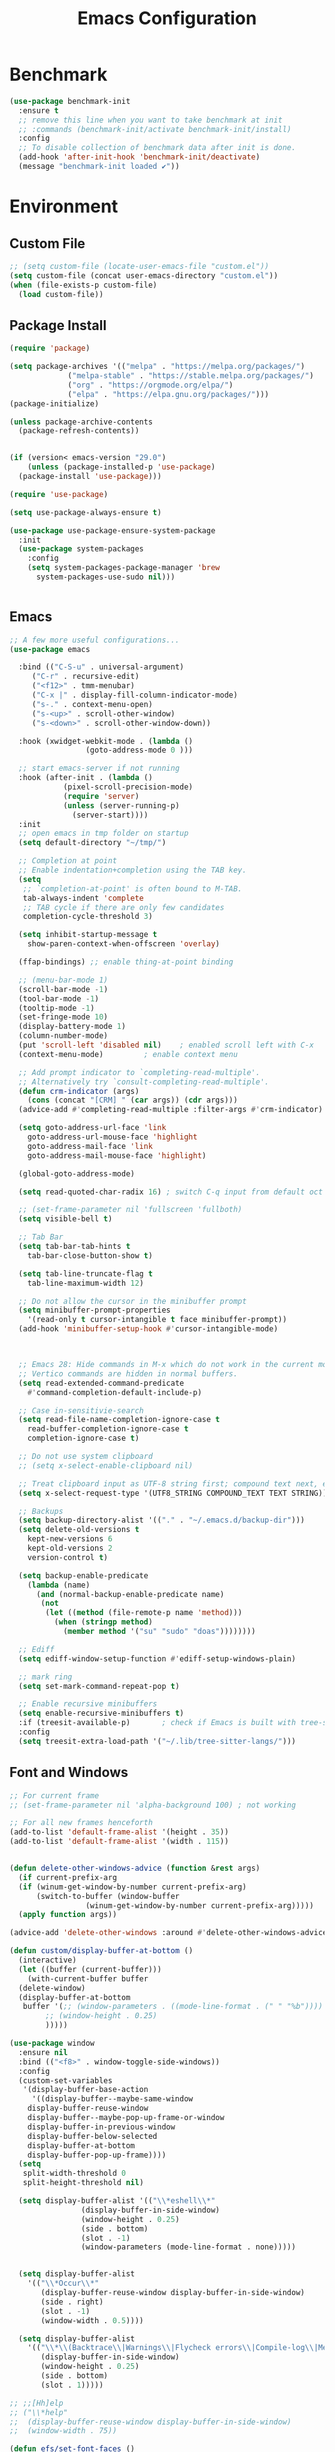 # -*- org-confirm-babel-evaluate: nil; eval: (add-hook 'after-save-hook 'org-babel-tangle nil t);-*-
#+TITLE: Emacs Configuration
#+PROPERTY: header-args:emacs-lisp :tangle ~/.emacs.d/init.el
* Benchmark
#+begin_src emacs-lisp 
  (use-package benchmark-init
    :ensure t
    ;; remove this line when you want to take benchmark at init
    ;; :commands (benchmark-init/activate benchmark-init/install)
    :config
    ;; To disable collection of benchmark data after init is done.
    (add-hook 'after-init-hook 'benchmark-init/deactivate)
    (message "benchmark-init loaded ✔"))
#+end_src
* Environment
** Custom File
#+begin_src emacs-lisp
  ;; (setq custom-file (locate-user-emacs-file "custom.el"))
  (setq custom-file (concat user-emacs-directory "custom.el"))
  (when (file-exists-p custom-file)
    (load custom-file))
#+end_src
** Package Install
#+begin_src emacs-lisp
  (require 'package)

  (setq package-archives '(("melpa" . "https://melpa.org/packages/")
			   ("melpa-stable" . "https://stable.melpa.org/packages/")
			   ("org" . "https://orgmode.org/elpa/")
			   ("elpa" . "https://elpa.gnu.org/packages/")))
  (package-initialize)

  (unless package-archive-contents
    (package-refresh-contents))


  (if (version< emacs-version "29.0")
      (unless (package-installed-p 'use-package)
	(package-install 'use-package)))

  (require 'use-package)

  (setq use-package-always-ensure t)

  (use-package use-package-ensure-system-package
    :init
    (use-package system-packages
      :config
      (setq system-packages-package-manager 'brew
	    system-packages-use-sudo nil)))


#+end_src
** Emacs
#+begin_src emacs-lisp
  ;; A few more useful configurations...
  (use-package emacs

    :bind (("C-S-u" . universal-argument)
	   ("C-r" . recursive-edit)
	   ("<f12>" . tmm-menubar)
	   ("C-x |" . display-fill-column-indicator-mode)
	   ("s-." . context-menu-open)
	   ("s-<up>" . scroll-other-window)
	   ("s-<down>" . scroll-other-window-down))

    :hook (xwidget-webkit-mode . (lambda ()
				   (goto-address-mode 0 )))

    ;; start emacs-server if not running
    :hook (after-init . (lambda ()
			  (pixel-scroll-precision-mode)
			  (require 'server)
			  (unless (server-running-p)
			    (server-start))))
    :init
    ;; open emacs in tmp folder on startup
    (setq default-directory "~/tmp/")

    ;; Completion at point
    ;; Enable indentation+completion using the TAB key.
    (setq
     ;; `completion-at-point' is often bound to M-TAB.
     tab-always-indent 'complete
     ;; TAB cycle if there are only few candidates
     completion-cycle-threshold 3)

    (setq inhibit-startup-message t
	  show-paren-context-when-offscreen 'overlay)

    (ffap-bindings) ;; enable thing-at-point binding

    ;; (menu-bar-mode 1)
    (scroll-bar-mode -1)
    (tool-bar-mode -1)
    (tooltip-mode -1)
    (set-fringe-mode 10)
    (display-battery-mode 1)
    (column-number-mode)
    (put 'scroll-left 'disabled nil)    ; enabled scroll left with C-x 
    (context-menu-mode)			; enable context menu

    ;; Add prompt indicator to `completing-read-multiple'.
    ;; Alternatively try `consult-completing-read-multiple'.
    (defun crm-indicator (args)
      (cons (concat "[CRM] " (car args)) (cdr args)))
    (advice-add #'completing-read-multiple :filter-args #'crm-indicator)

    (setq goto-address-url-face 'link
	  goto-address-url-mouse-face 'highlight
	  goto-address-mail-face 'link
	  goto-address-mail-mouse-face 'highlight)

    (global-goto-address-mode)

    (setq read-quoted-char-radix 16) ; switch C-q input from default oct

    ;; (set-frame-parameter nil 'fullscreen 'fullboth)
    (setq visible-bell t)

    ;; Tab Bar
    (setq tab-bar-tab-hints t
	  tab-bar-close-button-show t)

    (setq tab-line-truncate-flag t
	  tab-line-maximum-width 12)

    ;; Do not allow the cursor in the minibuffer prompt
    (setq minibuffer-prompt-properties
	  '(read-only t cursor-intangible t face minibuffer-prompt))
    (add-hook 'minibuffer-setup-hook #'cursor-intangible-mode)



    ;; Emacs 28: Hide commands in M-x which do not work in the current mode.
    ;; Vertico commands are hidden in normal buffers.
    (setq read-extended-command-predicate
	  #'command-completion-default-include-p)

    ;; Case in-sensitivie-search
    (setq read-file-name-completion-ignore-case t
	  read-buffer-completion-ignore-case t
	  completion-ignore-case t)

    ;; Do not use system clipboard
    ;; (setq x-select-enable-clipboard nil)

    ;; Treat clipboard input as UTF-8 string first; compound text next, etc.
    (setq x-select-request-type '(UTF8_STRING COMPOUND_TEXT TEXT STRING))

    ;; Backups
    (setq backup-directory-alist '(("." . "~/.emacs.d/backup-dir")))
    (setq delete-old-versions t
	  kept-new-versions 6
	  kept-old-versions 2
	  version-control t)

    (setq backup-enable-predicate
	  (lambda (name)
	    (and (normal-backup-enable-predicate name)
		 (not
		  (let ((method (file-remote-p name 'method)))
		    (when (stringp method)
		      (member method '("su" "sudo" "doas"))))))))

    ;; Ediff
    (setq ediff-window-setup-function #'ediff-setup-windows-plain)

    ;; mark ring
    (setq set-mark-command-repeat-pop t)

    ;; Enable recursive minibuffers
    (setq enable-recursive-minibuffers t)
    :if (treesit-available-p) 		; check if Emacs is built with tree-sitter library
    :config
    (setq treesit-extra-load-path '("~/.lib/tree-sitter-langs/")))
#+end_src

** Font and Windows
#+begin_src emacs-lisp
  ;; For current frame
  ;; (set-frame-parameter nil 'alpha-background 100) ; not working

  ;; For all new frames henceforth
  (add-to-list 'default-frame-alist '(height . 35))
  (add-to-list 'default-frame-alist '(width . 115))


  (defun delete-other-windows-advice (function &rest args)
    (if current-prefix-arg
	(if (winum-get-window-by-number current-prefix-arg)
	    (switch-to-buffer (window-buffer
			       (winum-get-window-by-number current-prefix-arg)))))
    (apply function args))

  (advice-add 'delete-other-windows :around #'delete-other-windows-advice)

  (defun custom/display-buffer-at-bottom ()
    (interactive)
    (let ((buffer (current-buffer)))
      (with-current-buffer buffer
	(delete-window)
	(display-buffer-at-bottom
	 buffer '(;; (window-parameters . ((mode-line-format . (" " "%b"))))
		  ;; (window-height . 0.25)
		  )))))

  (use-package window
    :ensure nil
    :bind (("<f8>" . window-toggle-side-windows))
    :config
    (custom-set-variables
     '(display-buffer-base-action
       '((display-buffer--maybe-same-window
	  display-buffer-reuse-window
	  display-buffer--maybe-pop-up-frame-or-window
	  display-buffer-in-previous-window
	  display-buffer-below-selected
	  display-buffer-at-bottom
	  display-buffer-pop-up-frame))))
    (setq
     split-width-threshold 0
     split-height-threshold nil)

    (setq display-buffer-alist '(("\\*eshell\\*"
				  (display-buffer-in-side-window)
				  (window-height . 0.25)
				  (side . bottom)
				  (slot . -1)
				  (window-parameters (mode-line-format . none)))))


    (setq display-buffer-alist 
	  '(("\\*Occur\\*"
	     (display-buffer-reuse-window display-buffer-in-side-window)
	     (side . right)
	     (slot . -1)
	     (window-width . 0.5))))

    (setq display-buffer-alist 
	  '(("\\*\\(Backtrace\\|Warnings\\|Flycheck errors\\|Compile-log\\|Messages|compilation\\)\\*"
	     (display-buffer-in-side-window)
	     (window-height . 0.25)
	     (side . bottom)
	     (slot . 1)))))

  ;; ;;[Hh]elp
  ;; ("\\*help" 
  ;;  (display-buffer-reuse-window display-buffer-in-side-window)
  ;;  (window-width . 75))

  (defun efs/set-font-faces ()
    (message "Setting faces!")
    (set-face-attribute 'default nil :font "FiraCode Nerd Font" :height 168)

    ;; Set the fixed pitch face
    (set-face-attribute 'fixed-pitch nil :font "FiraCode Nerd Font" :height 168)

    ;; Set the variable pitch face
    (set-face-attribute 'variable-pitch nil :font "FiraCode Nerd Font" :height 168 :weight 'regular))

  (if (daemonp)
      (add-hook 'after-make-frame-functions
		(lambda (frame)
		  (with-selected-frame frame
		    (efs/set-font-faces))))
    (efs/set-font-faces))
#+end_src

** Dried
#+begin_src emacs-lisp

  (use-package dired
    :ensure nil
    :bind (("C-x d" . dired)
	   (:map dired-mode-map 
		 ("C-c C-x c" . (lambda ()
				  (interactive)
				  (let ((org-attach-method 'cp))
				    (call-interactively #'org-attach-dired-to-subtree))))))

    :config
    (setq-local truncate-lines t)
    (setq dired-dwim-target t
	  dired-listing-switches "-alh")
    (setq auto-mode-alist (cons '("[^/]\\.dired$" . dired-virtual-mode)
				auto-mode-alist)))

  (use-package dired-rsync-transient
    :commands (dired-rsync)
    :after dired)
#+end_src
** Shell
#+begin_src emacs-lisp
  (setenv "PATH" (concat (getenv "PATH") (mapconcat 'identity
						    '("/Users/rwilson/anaconda3/condabin"
						      "/Users/rwilson/bin"
						      "/usr/local/bin"
						      "/Library/PostgreSQL/13/bin"
						      "/usr/local/opt/mysql-client/bin"
						      "/Users/rwilson/go/bin"
						      "./node_modules/.bin"
						      "/Applications/Emacs.app/Contents/MacOS/bin"
						      "/opt/local/bin"
						      "/opt/local/sbin"
						      "/usr/local/bin/python"
						      "/usr/local/bin/python3"
						      "/usr/local/bin"
						      "/usr/bin"
						      "/bin"
						      "/usr/sbin"
						      "/sbin"
						      "/Library/TeX/texbin"
						      "/usr/local/go/bin"
						      "/usr/local/MacGPG2/bin"
						      "/opt/X11/bin"
						      "/Library/Apple/usr/bin"
						      "/Users/rwilson/.cargo/bin") ":" )))

	  (setq exec-path (append exec-path '("/Users/rwilson/anaconda3/condabin/"
					      "/Users/rwilson/bin/"
					      "/usr/local/bin/"
					      "/usr/local/bin/python"
					      "/usr/local/bin/python3"
					      "/Library/PostgreSQL/13/bin/"
					      "/usr/local/opt/mysql-client/bin/"
					      "/Users/rwilson/go/bin/"
					      "./node_modules/.bin/"
					      "/Applications/Emacs.app/Contents/MacOS/bin/"
					      "/opt/local/bin/"
					      "/opt/local/sbin/"
					      "/usr/local/bin/"
					      "/usr/bin/"
					      "/bin/"
					      "/usr/sbin/"
					      "/sbin/"
					      "/Library/TeX/texbin/"
					      "/usr/local/go/bin/"
					      "/usr/local/MacGPG2/bin/"
					      "/opt/X11/bin/"
					      "/Library/Apple/usr/bin/"
					      "/Users/rwilson/.cargo/bin/"
					      "/Applications/Emacs.app/Contents/MacOS/libexec/")))

	  (setq comint-terminfo-terminal "eterm-256color")
#+end_src
  
** Undo Fu
#+begin_src emacs-lisp 
  (use-package undo-fu
    :config
    (use-package undo-fu-session
    :config
    (setq undo-fu-session-incompatible-files '("/COMMIT_EDITMSG\\'" "/git-rebase-todo\\'"))))
#+end_src
  
** Global Settings
#+begin_src emacs-lisp
  ;; change all prompts to y or n
  (fset 'yes-or-no-p 'y-or-n-p)
  (setq delete-by-moving-to-trash t
	trash-directory "~/.trash"
	confirm-kill-emacs 'y-or-n-p)

  ;; Emacs watch file on disk for changes
  (global-auto-revert-mode 1)
  (setq auto-revert-verbose nil)


  ;; turn on cursor line mode
  ;; (global-hl-line-mode 1)
  ;; Emacs auto refresh dired buffers
  (setq global-auto-revert-non-file-buffers t)
  (setq tab-width 4)

  ;; (setq browse-url-browser-function 'browse-url-firefox
  ;; browse-url-firefox-program "firefox")
#+end_src
** Try
#+begin_src emacs-lisp
  (use-package try
    :disabled
    :config
    (message "try ready ✔"))
#+end_src
** LLM
#+begin_src emacs-lisp
  (use-package gptel

    :config

    (add-hook 'gptel-post-response-hook 'gptel-end-of-response)

    (general-define-key
     :states '(normal visual)
	"g RET" 'gptel-send
	"g -" 'gptel)

    (setq-default  gptel-default-mode 'org-mode)


    (setq-default gptel-model "gemini-pro" ; Pick your default model
		  gptel-backend 
		  (gptel-make-gemini
		   "Gemini"
		   :key (gptel-api-key-from-auth-source "generativelanguage.googleapis.com")
		   :stream t)))
#+end_src
* Key Binding
** Evil
#+begin_src emacs-lisp
  (defun custom/force-normal-state-or-exit ()
    (interactive)
    (cond
     ((eq evil-state 'normal) (keyboard-quit))
     (t (evil-force-normal-state))))

  (use-package evil
    :demand t 

    :bind ((:map evil-normal-state-map
		 ("<escape>" . custom/force-normal-state-or-exit)))

    :init
    (setq evil-want-C-i-jump nil
	  evil-want-C-u-delete t
	  evil-want-C-u-scroll t
	  evil-want-C-h-delete t
	  evil-want-C-w-in-emacs-state t
	  evil-want-integration t
	  evil-want-keybinding nil)

    (setq evil-undo-system 'undo-fu)
    (setq evil-want-fine-undo t) 

    :config
    (setq evil-ex-search-case "insensitive"
	  evil-echo-state t
	  evil-auto-balance-w nil)


    (evil-mode 1)
    (message "Done Loading Evil"))

  (defun moon-override-yank-pop (&optional arg)
    "Delete the region before inserting poped string."
    (when (and evil-mode (eq 'visual evil-state))
      (kill-region (region-beginning) (region-end))))

  (advice-add 'consult-yank-pop :before #'moon-override-yank-pop)
#+end_src
** Evil Collection
#+begin_src emacs-lisp
  (use-package evil-collection
    :after evil
    ;; (evil-set-initial-state 'calc-mode 'emacs)

    :config
    (condition-case err
	(evil-collection-init)
      (error (message "Error initializing evil-collection-init: %S" err))))

  (use-package evil-matchit
    :requires evil)

  (use-package evil-surround
    :requires evil

    :hook ((text-mode prog-mode) . (lambda ()
				     (evil-surround-mode)
				     (evil-matchit-mode))))

#+end_src
** Hydra
#+begin_src emacs-lisp
  (use-package hydra
    :config
    (defhydra hydra-vuiet (:timeout 4)
      "vuiet music"
      ("l" vuiet-love-track "like")
      ("u" vuiet-unlove-track "dislike")
      ("s" vuiet-stop "stop")
      (">" vuiet-next "next")
      ("<" vuiet-previous "previous")
      ("<escape>" nil "finish"))

    (defhydra hydra-mpc (:timeout 4)
      "mpc music"
      ("s" mpc-stop "stop")
      (">" mpc-next "next")
      ("<" mpc-prev "previous")
      ("<escape>" nil "finish")))
      
#+end_src
** General
#+begin_src emacs-lisp
  (defun my/move-to-middle ()
    (interactive)
    (let* ((begin (line-beginning-position))
	   (end (line-end-position))
	   (middle (/ (+ end begin) 2)))
      (goto-char middle)))

  (use-package general
    :after evil
    :config
    (general-evil-setup t)

    (general-nvmap
      "g \\" 'toggle-line-number
      "g m" 'my/move-to-middle
      "; ;" 'evil-buffer
      ;; "SPC f" 'find-file
      ;; "SPC F" 'find-file-other-window
      "SPC b" 'consult-buffer
      "SPC B" 'consult-buffer-other-window
      "SPC SPC" 'execute-extended-command
      "SPC w" (general-simulate-key "C-w")
      "SPC x" (general-simulate-key "C-x")
      "SPC c" (general-simulate-key "C-c")
      "SPC g" (general-simulate-key "M-g")
      "SPC s" (general-simulate-key "M-s"))

    (general-define-key
     :keymaps '(normal visual)
     :prefix "g SPC"
     "x" (general-simulate-key "C-c C-c"))

    (general-define-key
     :keymaps '(transient-base-map)
     "<escape>" 'transient-quit-one)


    (general-define-key
     :keymaps '(normal insert visual emacs)
     "<C-escape>" 'keyboard-quit)

    (nvmap :prefix "SPC"
      "m" '(:ignore t :which-key "music")
      "mc" '(hydra-mpc/body :which-key "mpc-music")
      "mv" '(hydra-vuiet/body :which-key "vuiet-music"))
    (message "general ready ✔"))
#+end_src

** Which-Key
#+begin_src emacs-lisp
  (use-package which-key
    :init (which-key-mode)
    :diminish which-key-mode
    :config (setq which-key-idle-delay 0.3))
#+end_src
* User Interface Improvements
#+begin_src emacs-lisp
  (use-package visual-regexp
    :commands (vr/mc-mark vr/replace vr/query-replace)
    :config
    (message "visual-regexp loaded! ✔"))
#+end_src
** Toggle Line Number
#+begin_src emacs-lisp
  (defun toggle-line-number()
    (interactive)
    (if (equal current-prefix-arg nil) ; no C-u
	(cond ((eq display-line-numbers-type 't)
	       (menu-bar--display-line-numbers-mode-relative))
	      ((eq display-line-numbers-type 'nil)
	       (menu-bar--display-line-numbers-mode-relative))
	      ((eq display-line-numbers-type 'visual)
	       (menu-bar--display-line-numbers-mode-relative))
	      ((eq display-line-numbers-type 'relative)
	       (menu-bar--display-line-numbers-mode-absolute)))
      (menu-bar--display-line-numbers-mode-none)))
#+end_src

** NerdFont
#+begin_src emacs-lisp

  (use-package nerd-icons)
  (use-package nerd-icons-completion)

#+end_src

** Themes and Mode-line
#+begin_src emacs-lisp
  (setq display-time-day-and-date t
	display-time-24hr-format t)

  (display-time)

  ;; Add all your customizations prior to loading the themes
  ;; Configure the Modus Themes' appearance
  (setq modus-themes-fringes 'subtle
	modus-themes-tabs-accented t
	modus-themes-paren-match '(bold intense)
	modus-themes-prompts '(bold intense)
	modus-themes-completions 'opinionated
	modus-themes-region '(bg-only)

	modus-themes-bold-constructs t
	modus-themes-syntax '(green-strings yellow-comments)
	modus-themes-italic-constructs t

	modus-themes-mode-line (quote (borderless accented))
	
	modus-themes-mixed-fonts t

	modus-themes-scale-headings t
	modus-themes-org-blocks 'tinted-background
	modus-themes-headings
	'((1 . (rainbow overline background 1.4))
	  (2 . (rainbow background 1.3))
	  (3 . (rainbow bold 1.2))
	  (t . (semilight 1.1))))

  (load-theme 'modus-vivendi t)
#+end_src
*** Doom Modeline
#+begin_src emacs-lisp
    (use-package doom-modeline
      :commands (doom-modeline-mode)
      :hook (after-init . doom-modeline-mode)
      :custom    
      (doom-modeline-height 25)
      (doom-modeline-bar-width 1)
      (doom-modeline-icon t)
      (doom-modeline-major-mode-icon t)
      (doom-modeline-major-mode-color-icon t)
      (doom-modeline-buffer-file-name-style 'truncate-upto-project)
      (doom-modeline-buffer-state-icon t)
      (doom-modeline-buffer-modification-icon t)
      (doom-modeline-minor-modes nil)
      (doom-modeline-enable-word-count nil)
      (doom-modeline-buffer-encoding t)
      (doom-modeline-indent-info nil)
      (doom-modeline-checker-simple-format t)
      (doom-modeline-vcs-max-length 12)
      (doom-modeline-env-version t)
      (doom-modeline-irc-stylize 'identity)
      (doom-modeline-github-timer nil)
      (doom-modeline-gnus-timer nil))

    (defun my-doom-modeline--font-height ()
    "Calculate the actual char height of the mode-line."
    (+ (frame-char-height) 0))

  (advice-add #'doom-modeline--font-height :override #'my-doom-modeline--font-height)

#+end_src
** Avy
#+begin_src emacs-lisp
  (use-package avy
    :config
    (general-define-key
     :states '(normal visual)
     "g/" 'evil-avy-goto-char
     "g:" 'evil-avy-goto-line)

    (general-define-key
     :keymaps '(normal insert visual emacs)
     :prefix "C-;"
     "/" 'avy-isearch

     "yl" 'avy-copy-line
     "yr" 'avy-copy-region

     "kl" 'avy-kill-whole-line
     "kr" 'avy-kill-region

     "ml" 'avy-move-line
     "mr" 'avy-move-region)

    (message "avy loaded! ✔"))

#+end_src

** Order-less
#+begin_src emacs-lisp
  (use-package orderless
    :init
    (setq completion-styles '(orderless)
          completion-category-default nil
          completion-category-overrides '((file (styles . (partial-completion))))))
#+end_src

** Vertico
#+begin_src emacs-lisp
    (use-package vertico
      :demand t 
      :general
      (:keymaps 'vertico-map
		"<tab>" #'vertico-insert        ; Insert selected candidate into text area
		"<S-tab>" #'vertico-previous  ; Insert selected candidate into text area
		"C-j" #'vertico-next
		"C-k" #'vertico-previous
		"C-f" 'vertico-exit
		"<escape>" #'abort-minibuffers ; Close minibuffer
		"C-SPC" #'vertico-quick-exit
		"C-S-SPC" #'vertico-quick-insert
		"C-." #'embark-act
		"C-M-o" #'kb/vertico-quick-embark

		;; NOTE 2022-02-05: Cycle through candidate groups
		"C-M-j" #'vertico-next-group
		"C-M-k" #'vertico-previous-group

		;; Toggle Vertico multiforms in active minibuffer
		"C-l" #'vertico-multiform-grid
		"M-F" #'vertico-multiform-flat
		"C-;" #'vertico-multiform-vertical
		"M-U" #'vertico-multiform-unobtrusive)

      (:keymaps 'minibuffer-local-map
		"<tab>" #'completion-at-point        ; Insert selected candidate into text area
		"<escape>" #'abort-minibuffers ; Close minibuffer
		"C-u"  #'delete-minibuffer-contents
		"C-w"  #'backward-kill-word)

      :config
      ;; Use 'consult-completion-in-region' if Vertico is enabled.
      ;; Otherwise use the default 'completion--in-region' function.
      (setq completion-in-region-function
	    (lambda (&rest args)
	      (apply (if vertico-mode
			 #'consult-completion-in-region
		       #'completion--in-region)
		     args)))

      (defun kb/vertico-quick-embark (&optional arg)
	"Embark on candidate using quick keys."
	(interactive)
	(when (vertico-quick-jump)
	  (embark-act arg)))

      ;;(advice-add #'completing-read-multiple
      ;;            :override #'consult-completing-read-multiple)


      ;; Configure the display per command.
      ;; Use a buffer with indices for imenu
      ;; and a flat (Ido-like) menu for M-x.
      (setq vertico-multiform-commands
	    '((consult-imenu buffer indexed)
	      (consult-grep buffer)
	      (consult-buffer flat indexed)
	      (execute-extended-command flat indexed)))

      ;; Configure the display per completion category.
      ;; Use the grid display for files and a buffer
      ;; for the consult-grep commands.
      (setq vertico-multiform-categories
	    '((file grid indexed)
	      ;;(t reverse)
	      ))
      :custom
      (vertico-cycle t)
      :init
      (vertico-mode)
      ;; Enable vertico-multiform
      (vertico-multiform-mode))
#+end_src

** History 
#+begin_src emacs-lisp
  ;; Emacs remeber recently open files
  (recentf-mode 1)

  ;; Remeber window layout
  (use-package winner
    :ensure nil
    :init
    (winner-mode)
    :bind
    (("s-<right>" . winner-redo)         
     ("s-<left>" . winner-undo)))

    ;; Emacs remeber cursor last position
    (save-place-mode 1)

    ;; Emacs remeber input history
    (use-package savehist
      :init
      (savehist-mode)
      :config
      (setq history-length 150))

#+end_src
** Marginalia
#+begin_src emacs-lisp
  (use-package marginalia 
    :after vertico
    :init
    (marginalia-mode))
#+end_src
** IEdit
#+begin_src emacs-lisp
  (global-set-key (kbd "C-*") 'iedit-mode)
  (global-set-key (kbd "M-*") 'iedit-mode-toggle-on-function)
  (use-package iedit
    :bind ((:map iedit-occurrence-keymap-default
                 ("M-u" . iedit-downcase-occurrences)
                 ("M-U" . iedit-upcase-occurrences)
                 ("<tab>" . iedit-next-occurrence)
                 ("<S-tab>" . iedit-prev-occurrence)
                 ("<escape>" . iedit--quit))))
  ;; iedit-goto-last-occurrences
  ;; iedit-goto-first-occurrences
#+end_src
** Embark
#+begin_src emacs-lisp
  (use-package embark
    :bind
    (("M-o" . embark-act)         ;; pick some comfortable binding
     ("M-O" . embark-dwim)        ;; good alternative: M-.
     ("C-h B" . embark-bindings) ;; alternative for `describe-bindings'

     :map minibuffer-local-map
     ("C-b" . embark-become)) 

    :init
    ;; Optionally replace the key help with a completing-read interface
    (setq prefix-help-command #'embark-prefix-help-command)

    :config
    ;; Hide the mode line of the Embark live/completions buffers
    (add-to-list 'display-buffer-alist
                 '("\\`\\*Embark Collect \\(Live\\|Completions\\)\\*"
                   nil
                   (window-parameters (mode-line-format . none)))))
  ;; use C-u to perform multiple action

  (use-package avy-embark-collect
    :after embark)
#+end_src
** Tree-Macs
#+begin_src emacs-lisp
  (use-package treemacs
    :commands (treemacs))

  (use-package treemacs-icons-dired
    :after (treemacs dired)
    :hook (dired-mode . treemacs-icons-dired-enable-once)
    :config
    (message "treemacs-projectile ready"))

  (use-package treemacs-magit
    :after (treemacs magit)
    :config
    (message "treemacs-magit ready"))
#+end_src
** Key-cast
#+begin_src emacs-lisp
  (use-package keycast
    :commands (keycast-mode keycast-tab-bar keycast-mode-line)
    :config
    (define-minor-mode keycast-mode
      "Show current command and its key binding in the mode line (fix for use with doom-mode-line)."
      :global t
      (if keycast-mode
	  (add-hook 'pre-command-hook 'keycast--update t)
	(remove-hook 'pre-command-hook 'keycast--update)))
    (add-to-list 'global-mode-string '("" mode-line-keycast))
    (message "keycast loaded ✔"))
#+end_src
** Cape
#+begin_src emacs-lisp
  (use-package corfu
    :config
    (setq corfu-auto nil
	  corfu-auto-prefix 1
	  corfu-quit-no-match nil
	  corfu-popupinfo-delay 0.3
	  corfu-popupinfo-max-width 70
	  corfu-popupinfo-max-height 20)

    (add-to-list 'corfu-margin-formatters #'nerd-icons-corfu-formatter)

    (use-package corfu-candidate-overlay)
    :init
    (corfu-popupinfo-mode 1)
    (corfu-candidate-overlay-mode 1))


  (use-package nerd-icons-corfu)


  (use-package cape
    :config
    ;; Bind dedicated completion commands
    (general-define-key
     :states '(insert)
     :prefix "S-SPC"			  ; vim i_Ctr-x
     "l"  'cape-line
     "n"  'completion-at-point            ; capf
     "k"  'cape-dict
     "]"  'complete-tag                   ; etags
     "i"  'cape-dabbrev                   ; or dabbrev-completion
     "f"  'cape-file
     "w"  'cape-keyword
     "o"  'cape-symbol			  ; vim omni completion
     "a"  'cape-abbrev
     "s"  'cape-ispell
     "\\" 'cape-tex
     "&" 'cape-sgml
     "r" 'cape-rfc1345)
    :init
    (setq cape-dict-file "/usr/share/dict/words")
    ;; Add `completion-at-point-functions', used by `completion-at-point'.
    ;;(add-to-list 'completion-at-point-functions #'cape-dabbrev)
    ;;(add-to-list 'completion-at-point-functions #'cape-sgml)
    ;;(add-to-list 'completion-at-point-functions #'cape-rfc1345)
    ;;(add-to-list 'completion-at-point-functions #'cape-abbrev)
    ;;(add-to-list 'completion-at-point-functions #'cape-ispell)
    ;;(add-to-list 'completion-at-point-functions #'cape-dict)
    ;;(add-to-list 'completion-at-point-functions #'cape-line)
    ;;(add-to-list 'completion-at-point-functions #'cape-yasnippet)
    (add-to-list 'completion-at-point-functions #'cape-file)
    ;; (add-to-list 'completion-at-point-functions #'cape-tex)
    (add-to-list 'completion-at-point-functions #'cape-symbol)
    (add-to-list 'completion-at-point-functions #'cape-keyword))
#+end_src
** IBuffer
#+begin_src emacs-lisp
  (use-package ibuffer
    :commands (ibuffer)
    :bind ("C-x C-b" . ibuffer)
    :config
    (message "IBuffer loaded ✔"))
#+end_src
* Window Management
** Winum Mode
#+begin_src emacs-lisp
  (use-package winum
    :config 
    (winum-mode)
    (message "winum ready ✔"))
#+end_src
** Ace Windows
#+begin_src emacs-lisp
  (use-package ace-window
    :after evil
    :init
    (progn
      (global-set-key [remap other-window] 'ace-window)
      (custom-set-faces
       '(aw-leading-char-face
         ((t (:inhert ace-jump-face-background :height 1.5))))))
    :config
    (setq aw-dispatch-always t
          aw-keys '(?a ?s ?d ?f ?g ?h ?j ?k ?l))

    (general-define-key
     :states '(normal insert)
     "C-6" 'evil-switch-to-windows-last-buffer)

    (general-define-key
     :keymaps '(evil-window-map)
     "f"  'make-frame
     "N"  'evil-buffer-new
     "m"  'evil-window-exchange
     "x"  'evil-window-exchange
     "d"  'evil-delete-buffer 
     "c"  'evil-window-delete
     "t"  'tab-bar-move-window-to-tab
     "C"  'tab-close
     "SPC" 'custom/display-buffer-at-bottom
     "RET" 'evil-window-next
     "a" 'ace-window)
    (message "ace window ready ✔"))

#+end_src
** Visual fill column
#+begin_src emacs-lisp
  (use-package visual-fill-column
    :defer t)

  ;; (lambda () efs/org-mode-visual-fill ()
  ;;       (setq visual-fill-column-width 100
  ;;             visual-fill-column-center-text t)
  ;;       (visual-fill-column-mode 1))
#+end_src
* Terminal
** Term
#+begin_src emacs-lisp
  (defun my-term-handle-exit (&optional process-name msg)
    (message "%s | %s" process-name msg)
    (kill-buffer (current-buffer)))

  (advice-add 'term-handle-exit :after 'my-term-handle-exit)

  (use-package term
    :config
    (setq explicit-shell-file-name "zsh")
    (setq term-prompt-regexp "^[^#$%>\n]*[#$%>] *")
    (setq mode-line-format nil))

  (use-package eterm-256color
    :after term
    :hook (term-mode . eterm-256color-mode))
#+end_src
** Vterm
#+begin_src emacs-lisp
  (use-package vterm
    :config
    ;; (setq vterm-shell "/usr/local/bin/tmux")
    (setq vterm-max-scrollback 1000)

    (setq display-buffer-alist '(("\\*vterm\\*"
				  (display-buffer-in-side-window)
				  (window-height . 0.25)
				  (side . bottom)
				  (slot . -1)
				  (window-parameters (mode-line-format . none))))))
#+end_src
* Searches
** Consult
#+begin_src emacs-lisp
  (use-package consult
    :after vertico 
    :bind (;; C-c bindings (mode-specific-map)
	   ("C-c h" . consult-history)
	   ("C-c m" . consult-mode-command)
	   ("C-c b" . consult-bookmark)
	   ("C-c k" . consult-kmacro)

	   ;; C-x bindings (ctl-x-map)
	   ("C-x M-:" . consult-complex-command)     ;; orig. repeat-complex-command
	   ("C-x b" . consult-buffer)                ;; orig. switch-to-buffer
	   ("C-x 4 b" . consult-buffer-other-window) ;; orig. switch-to-buffer-other-window
	   ("C-x 5 b" . consult-buffer-other-frame)  ;; orig. switch-to-buffer-other-frame

	   ;; Custom M-# bindings for fast register access
	   ("M-#" . consult-register-load)
	   ("M-'" . consult-register-store)          ;; orig. abbrev-prefix-mark (unrelated)
	   ("C-M-#" . consult-register)

	   ;; Other custom bindings
	   ("M-y" . consult-yank-pop)                ;; orig. yank-pop
	   ;; ("<help> a" . consult-apropos)            ;; orig. apropos-command

	   ;; M-g bindings (goto-map)
	   ("M-g e" . consult-compile-error)
	   ("M-g f" . consult-flymake)               ;; Alternative: consult-flycheck
	   ("M-g g" . consult-goto-line)             ;; orig. goto-line
	   ("M-g M-g" . consult-goto-line)           ;; orig. goto-line
	   ("M-g o" . consult-outline)               ;; Alternative: consult-org-heading
	   ("M-g m" . consult-mark)
	   ("M-g k" . consult-global-mark)
	   ("M-g i" . consult-imenu)
	   ("M-g I" . consult-imenu-multi)
	   ("M-g r" . consult-recent-file)

	   ;; M-s bindings (search-map)
	   ("M-s f" . consult-find)
	   ("M-s F" . consult-locate)
	   ("M-s g" . consult-grep)
	   ("M-s G" . consult-git-grep)
	   ("M-s r" . consult-ripgrep)
	   ("M-s l" . consult-line)
	   ("M-s L" . consult-line-multi)
	   ("M-s k" . consult-keep-lines)
	   ("M-s u" . consult-focus-lines)

	   ;; Isearch integration
	   ("M-s e" . consult-isearch-history))
    :config
    (message "consult ready ✔"))

#+End_src
** Isearch
#+begin_src emacs-lisp
  (use-package isearch
    :ensure nil
    :bind (:map isearch-mode-map
           ("<tab>" . isearch-complete)
           ("C-j" . avy-isearch)
           ("C-e" . iedit-mode-from-isearch)
           ("M-e" . consult-isearch-history)         ;; orig. isearch-edit-string
           ("M-s e" . consult-isearch-history)))     ;; orig. isearch-edit-string
#+end_src

#+begin_src emacs-lisp
    (use-package fd-dired
      :commands (fd-dired))
#+end_src
** Ripgreg
#+begin_src emacs-lisp
  (use-package rg
    :defer 5
    :ensure-system-package rg)
#+end_src

* Version Control
** Magit
#+begin_src emacs-lisp
  (use-package magit
    :commands (magit magit-init magit-status)

    :custom (magit-display-buffer-function #'magit-display-buffer-same-window-except-diff-v1)

    :init
    (setenv "GIT_EDITOR" "emacs")

    :config
    (setq magit-section-initial-visibility-alist
	  '((untracked . hide)
	    (unstaged . hide)
	    (staged . hide)
	    (unpushed . hide)
	    (unpulled . hide)
	    (modified . hide)))
    (message "Magit ready ✔"))
#+end_src
** Diff-hl
#+begin_src emacs-lisp
  (use-package diff-hl
    :after magit
    :commands (diff-hl-mode global-diff-hl-mode)
    :config
    (setq
     diff-hl-side "left"
     diff-hl-draw-borders nil
     diff-hl-show-staged-changes nil)
    (message "diff-hl ready ✔"))
#+end_src
** Forge  
#+begin_src emacs-lisp
  (use-package forge
    :requires ghub
    :after magit
    :init
    (setq ghub-use-workaround-for-emacs-bug nil)
    (setq forge-add-default-bindings nil)
    :config
    (general-define-key
     :keymaps '(forge-post-mode-map
		forge-topic-mode-map
		forge-post-section-map
		forge-issue-section-map
		forge-issues-section-map
		forge-pullreq-section-map
		forge-topic-list-mode-map
		forge-issue-list-mode-map
		forge-pullreqs-section-map
		forge-pullreq-list-mode-map
		forge-forge-repo-section-map
		forge-notifications-mode-map
		forge-topic-state-section-map
		forge-topic-marks-section-map
		forge-topic-title-section-map
		forge-repository-list-mode-map
		forge-topic-labels-section-map
		forge-topic-assignees-section-map
		forge-topic-review-requests-section-map)
     :states '(normal visual)
     "yb" 'forge-copy-url-at-point-as-kill)

    (general-define-key
     :keymaps '(forge-post-mode-map
		forge-topic-mode-map
		forge-post-section-map
		forge-issue-section-map
		forge-issues-section-map
		forge-pullreq-section-map
		forge-topic-list-mode-map
		forge-issue-list-mode-map
		forge-pullreqs-section-map
		forge-pullreq-list-mode-map
		forge-forge-repo-section-map
		forge-notifications-mode-map
		forge-topic-state-section-map
		forge-topic-marks-section-map
		forge-topic-title-section-map
		forge-repository-list-mode-map
		forge-topic-labels-section-map
		forge-topic-assignees-section-map
		forge-topic-review-requests-section-map)
     :states '(normal visual)
     ;; :prefix mpereira/leader
     "go" 'forge-browse-dwim)

    (general-define-key
     :keymaps '(forge-topic-mode-map
		forge-topic-list-mode-map
		forge-topic-state-section-map
		forge-topic-marks-section-map
		forge-topic-title-section-map)
     :states '(normal visual)
     ;; :prefix mpereira/leader
     "go" 'forge-browse-topic)

    (general-define-key
     :keymaps '(forge-post-mode-map
		forge-post-section-map
		forge-topic-list-mode-map
		forge-topic-state-section-map
		forge-topic-marks-section-map
		forge-topic-title-section-map)
     :states '(normal visual)
     ;; :prefix mpereira/leader
     "go" 'forge-browse-post)
    (message "Forge loaded  ✔"))
#+end_src
** Git Time-machine
#+begin_src emacs-lisp
  (use-package git-timemachine
    :after magit
    :commands (git-timemachine-toggle)

    :config
    (general-define-key
     :keymaps '(git-timemachine-mode-map)
     :states '(normal)
     "B" 'git-timemachine-blame
     "b" 'git-timemachine-switch-branch
     "d" 'git-timemachine-show-commit
     "m" 'git-timemachine-show-revision-fuzzy
     "<escape>" 'git-timemachine-quit)
    (message "Git time-machine loaded  ✔"))
#+end_src
** Blamer
#+begin_src emacs-lisp
  (use-package blamer
    :disabled
    :bind (:map evil-normal-state-map
                (";gb" . blamer-mode))
    :custom
    (blamer-idle-time 0.3)
    (blamer-min-offset 70)
    :custom-face
    (blamer-face ((t :foreground "#7a88cf"
                     :background unspecified
                     :height 140
                     :italic t)))
    :config
    (message "Blamer loaded  ✔"))
#+end_src
* Developer Packages
** Project
#+begin_src emacs-lisp
(defun project-vterm ()
  "Start Vterm in the current project's root directory.
If a buffer already exists for running Eshell in the project's root,
switch to it.  Otherwise, create a new Eshell buffer.
With \\[universal-argument] prefix arg, create a new Eshell buffer even
if one already exists."
  (interactive)
  (defvar vterm-buffer-name)
  (let* ((default-directory (project-root (project-current t)))
         (vterm-buffer-name (project-prefixed-buffer-name "vterm"))
         (vterm-buffer (get-buffer vterm-buffer-name)))
    (if (and vterm-buffer (not current-prefix-arg))
        (pop-to-buffer vterm-buffer (bound-and-true-p display-comint-buffer-action))
      (vterm t))))

#+end_src
** Programming
#+begin_src emacs-lisp

  (use-package flycheck
    :commands (flycheck-mode global-flycheck-mode))

  (use-package flycheck-eglot
    :commands (flycheck-eglot-mode global-flycheck-eglot-mode))

  (use-package hl-todo
    :commands (hl-todo-mode global-hl-todo-mode)
    :config
    (setq hl-todo-keyword-faces
	  '(("TODO"   . "#FF0000")
	    ("FIXME"  . "#FF0000")
	    ("DEBUG"  . "#A020F0")
	    ("GOTCHA" . "#FF4500")
	    ("STUB"   . "#1E90FF"))))

  (use-package rainbow-mode
    :commands (rainbow-mode)
    :config
    (setq rainbow-x-colors nil)
    (message "rainbow-color loaded ✔"))

  (use-package rainbow-delimiters
    :commands (rainbow-delimiters-mode)
    :config
    (message "rainbow-delimiters loaded ✔"))

  (use-package prog-mode
    :ensure nil
    :bind (:map prog-mode-map
		("C-/" . comment-dwim ))

    :hook (prog-mode . ( lambda ()
			 ;; (flyspell-prog-mode)
			 ;; (company-mode)	; completion UI
			 (corfu-mode)
			 (hl-todo-mode)
			 (rainbow-mode)
			 (electric-pair-local-mode)
			 (rainbow-delimiters-mode)
			 (display-line-numbers-mode 1)
			 ;; (yas-minor-mode)
			 (flycheck-mode)	
		     (setq-local completion-at-point-functions
				 (list (cape-capf-super #'tempel-complete #'cape-keyword )))))

    :config
    (setq-local visual-fill-column-width 100
		visual-fill-column-center-text t)
    (setq-local fill-column 79))
#+end_src
** Snippet
#+begin_src emacs-lisp
  (use-package emmet-mode
    :hook
    (sgml-mode . emmet-mode) ;; Auto-start on any markup modes
    (web-mode  . emmet-mode)
    (html-mode . emmet-mode)
    (rjsx-mode . emmet-mode)
    (css-mode  . emmet-mode) ;; enable Emmet's css abbreviation.
    
    ;; :bind (:map emmet-mode-keymap 
    ;;             ("C-c C-c p" . emmet-preview-mode))

    :init
    (setq
     emmet-indentation 2
     emmet-move-cursor-between-quotes t)

    :config
    (message "emmet loaded  ✔"))   ;; expand with ctrl-enter
#+end_src
** Web Mode
#+begin_src emacs-lisp
  (use-package web-mode
    ;; :init
    ;; (add-hook 'web-mode-hook 
    ;;           '(lambda ()
    ;;             (set (make-local-variable 'company-backends)
    ;;                  '(company-web-html company-css))))

    :bind (:map web-mode-map
		("C-c v" . browse-url-of-buffer))

    ;; :hook (web-mode-before-auto-complete-hooks
    ;; 	 . (lambda ()
    ;; 	     (let ((web-mode-cur-language
    ;; 		    (web-mode-language-at-pos)))
    ;; 	       (if (string= web-mode-cur-language "php")
    ;; 		   (yas-activate-extra-mode 'php-mode)
    ;; 		 (yas-deactivate-extra-mode 'php-mode))
    ;; 	       (if (string= web-mode-cur-language "css")
    ;; 		   (setq emmet-use-css-transform t)
    ;; 		 (setq emmet-use-css-transform nil)))))


    :mode (("\\.phtml\\'" . web-mode)
	   ("\\.tpl\\.php\\'" . web-mode)
	   ("\\.[agj]sp\\'" . web-mode)
	   ("\\.as[cp]x\\'" . web-mode)
	   ("\\.erb\\'" . web-mode)
	   ("\\.mustache\\'" . web-mode)
	   ("\\.djhtml\\'" . web-mode)
	   ("\\.html?\\'" . web-mode))
    :config
    (setq web-mode-markup-indent-offset 2
	  web-mode-css-indent-offset 2
	  web-mode-code-indent-offset 2
	  web-mode-enable-engine-detection t
	  web-mode-enable-current-column-highlight t
	  web-mode-enable-current-element-highlight t
	  web-mode-engines-alist
	  '(("django" . "focus/.*\\.html\\'")
	    ("ctemplate" . "realtimecrm/.*\\.html\\'"))))

  (use-package markdown-mode
    :ensure-system-package
    (multimarkdown . multimarkdown)

    :commands (markdown-mode gfm-mode)
    :mode (("README\\.md\\'" . gfm-mode)
	   ("\\.md\\'" . markdown-mode)
	   ("\\.markdown\\'" . markdown-mode))
    :init (setq markdown-command "multimarkdown"))

  (use-package css-mode
    :mode "\\.css\\'")
#+end_src
** JavaScript
#+begin_src emacs-lisp
  (use-package js-mode
    ;; :mode "\\.js\\'"
    :ensure nil
    :hook (js-mode . eglot-ensure)
    :config
    (setq js-indent-level 4))

  (use-package typescript-mode
    :hook (typescript-mode . eglot-ensure)
    :config
    (setq typescript-indent-level 2))

  (use-package rjsx-mode
    :mode "\\.js\\'"
    :hook (rjsx-mode . eglot-ensure)
    :bind (:map rjsx-mode-map
		("<" . self-insert-command))
    :config
    (setq js-jsx-indent-level 2))

  (use-package json-mode
    :mode "\\.json\\'"
    :config
    :hook (json-mode .
		     (lambda ()
		       (make-local-variable 'js-indent-level)
		       (setq tab-width 2)
		       (setq js-indent-level 2))))

  (setq eglot-ignored-server-capabilites '(:documentHighlightProvider))
  ;; (require 'dap-firefox)
  ;; (require 'dap-node)
#+end_src
** Eglot
#+begin_src emacs-lisp
  (use-package eglot
    :ensure nil
    :hook ((go-mode . eglot-ensure)
	   (web-mode . eglot-ensure)
	   (html-mode . eglot-ensure))
    :hook (eglot-managed-mode . (lambda ()
				  (remove-hook 'flymake-diagnostic-functions 'eglot-flymake-backend)))

    :hook (eglot-managed-mode . flycheck-eglot-mode)

    :bind (:map eglot-mode-map
		("C-c r" . eglot-rename)
		("C-c h" . eldoc)
		("C-c f" . eglot-format)
		("C-c F" . eglot-format-buffer))

    :config
    (message "eglot loaded"))

  (use-package consult-eglot
    :after eglot
    :config
    (message "consult-eglot loaded ✔"))

  ;; '((web-mode) . ("vscode-html-language-server" "--node-ipc"))
  ;; '((R-mode) . ("R" "--slave" "-e" "languageserver::run()")))
#+end_src
** Python
#+begin_src emacs-lisp
  (use-package python
    :hook (python-mode . ( lambda ()
			   (eglot-ensure)))
    :bind (:map python-mode-map
		("C-c TAB ." . python-import-symbol-at-point))
    :config
    (setq-local pyvenv-mode 1)

    (when (executable-find "ipython")
      (setq python-shell-interpreter "ipython"
	    python-shell-interpreter-args "-i --simple-prompt --InteractiveShell.display_page=True"))

    (setq python-indent-guess-indent-offset nil
	  python-indent-offset 4
	  python-shell-completion-native-enable nil))

  (use-package live-py-mode
    :commands (live-py-mode)
    :requires python
    :config
    (setq live-py-version "python")
    (message "live py ready ✔"))
#+end_src
*** Virtual Envs
#+begin_src emacs-lisp
  (use-package conda
    :commands (conda-env-activate-for-buffer conda-env-list conda-env-activate)
    :init
    ;; (unless (getenv "CONDA_DEFAULT_ENV")
    ;;   (conda-env-activate "base"))
    ;; (progn
    ;; (conda-env-initialize-interactive-shells)
    ;; (conda-env-initialize-eshell))

    :config
    (progn
      ;; (conda-env-initialize-interactive-shells)
      ;; (conda-env-initialize-eshell)
      (setq conda--executable-path "/Users/rwilson/opt/anaconda3/condabin/conda"
	    conda-env-home-directory (expand-file-name "~/opt/anaconda3/"))
      (custom-set-variables '(conda-anaconda-home (expand-file-name "~/opt/anaconda3/"))))
    ;;(conda-env-autoactivate-mode nil)
    (message "conda loaded  ✔"))

  (defun org-babel-execute:jupyter-advice (function &rest args)
    (unless (getenv "CONDA_DEFAULT_ENV")
      (conda-env-activate))
    (apply function args))

  (advice-add 'org-babel-execute:jupyter-python :around #'org-babel-execute:jupyter-advice)


  (use-package pyenv-mode
    :commands (pyenv-mode pyenv-mode-set pyenv-mode-unset)
    :config
    (message "pyenv loaded! ✔"))

  (use-package pyvenv 
    :requires pipenv
    :commands (pyvenv-mode)
    :config
    (message "pyvenv loaded  ✔"))


  ;; :init
  ;; (setq
  ;;  pipenv-projectile-after-switch-function
  ;;    #'pipenv-projectile-after-switch-extended))
#+end_src
** Universal Modeling Language
#+begin_src emacs-lisp
  (use-package plantuml-mode
    :mode (("\\.pu\\'" . plantuml-mode)
           ("\\.uml\\'" . plantuml-mode)
           ("\\.puml\\'" . plantuml-mode))
    :config
    ;; (setq org-plantuml-jar-path (expand-file-name "/usr/local/Cellar/plantuml/1.2022.5/libexec/plantuml.jar"))
    ;; Sample executable configuration

    ;; manage window layout
    (setq display-buffer-alist '(("\\*plantuml preview\\*"
                                  (display-buffer-reuse-window display-buffer-in-side-window)
                                  (side . right)
                                  (slot . -1)
                                  (window-width . 0.5))))

    (setq
     org-plantuml-exec-mode 'plantuml
     org-plantuml-executable-path "/usr/local/bin/plantuml")

    (setq
     plantuml-executable-path "/usr/local/bin/plantuml"
     plantuml-default-exec-mode 'executable
     plantuml-indent-level 2
     plantuml-output-type "png"))
#+end_src
** SQL  
#+begin_src emacs-lisp 
  ;;(setq-local lsp-sqls-connections
  ;;      '(((driver . "mysql") (dataSourceName . "root:root@tcp(localhost:3306)/mysql"))
  ;;       ((driver . "postgresql") (dataSourceName . "host=127.0.0.1 port=5432 user=yyoncho password=local dbname=sammy sslmode=disable"))))

  ;;(require 'lsp-sqls)
  ;;(add-hook 'sql-mode-hook 'lsp) 

  ;; (use-package sqlformat 
  ;;   :commands (sqlformat sqlformat-buffer sqlformat-region)
  ;;   ;; :hook (sql-mode . sqlformat-on-save-mode)
  ;;   :init
  ;;   (setq sqlformat-command 'sqlformat
  ;;         sqlformat-args '("-kupper")))

  (use-package sql
    :ensure nil
    :hook (sql-interactive-mode .
				(lambda ()
				  (toggle-truncate-lines t)))

    :hook (sql-mode . eglot-ensure)

    :config
    (setq sql-sqlite-options '("-table"))
    (setq sql-connection-alist
	  '((pgsql-prod (sql-product 'postgres)
			(sql-port 5432)
			(sql-server "localhost")
			(sql-user "postgres")
			(sql-password "root")
			(sql-database ""))
	    (pgsql-staging (sql-product 'postgres)
			   (sql-port 5432)
			   (sql-server "db.staging.com")
			   (sql-user "user")
			   (sql-password "password")
			   (sql-database "my-app"))
	    (mysql-dev (sql-product 'mysql)
		       (sql-port 3306)
		       (sql-server "localhost")
		       (sql-user "root")
		       (sql-password "root")
		       (sql-mysql-options '("--protocol=tcp"))
		       (sql-database "")))))
#+end_src
** Rest Client
#+begin_src emacs-lisp
    (use-package restclient
      :commands (restclient-mode)
      :mode ("\\.http\\'"  . restclient-mode)
	      
      ;; :hook (restclient-mode . company-mode)
      :bind (:map restclient-mode-map
		  ("C-c C-f" . json-mode-beautify))
      :config
      (message "restclient loaded ✔"))
#+end_src
** Yaml
#+begin_src emacs-lisp
(use-package yaml-mode 
:mode (("\\.yaml\\'" . yaml-mode)
	("\\.yml\\'" . yaml-mode))
:bind ((:map yaml-mode-map
		("\C-m" . 'newline-and-indent)))
:config
(message "yaml loaded"))
#+end_src
** Graphql
#+begin_src emacs-lisp
  (use-package graphql-mode
  :commands (graphql-mode)
  :config
  (message "graphql loaded"))
#+end_src
* Data Science
** Jupyter
#+begin_src emacs-lisp
(use-package jupyter
;; :requires (zmq org python)
:commands (jupyter-run-server-repl
	    jupyter-run-repl
	    jupyter-server-list-kernels)
:init (eval-after-load 'jupyter-org-extensions ; conflicts with my helm config, I use <f2 #>
	'(unbind-key "C-c h" jupyter-org-interaction-mode-map))
:config
(message "jupyter ready ✔"))
#+end_src
** ESS
#+begin_src emacs-lisp
  (use-package ess
    ;; :hook (R-mode . eglot-ensure)
    :commands (ess-mode)
    :custom
    (inferior-ess-fix-misaligned-output t)
    (ess-eldoc-show-on-symbol t)
    (ess-gen-proc-buffer-name-function 'ess-gen-proc-buffer-name:projectile-or-directory)
    (ess-eval-visibly nil); "Don't hog Emacs"
    (ess-style 'RStudio)
    (ess-use-flymake nil) ;"Syntax checking is usually not helpful"
    ;; (ess-tab-complete-in-script nil) ;"Do not interfere with Company"
    ;; (ess-use-ido nil) ;"Prefer Ivy/Counsel"
    ;; (ess-history-directory (expand-file-name "ESS-history/" no-littering-var-directory))
    (inferior-R-args "--no-save")
    (ess-ask-for-ess-directory nil)
    ;; (ess-smart-S-assign-key nil)
    ;; (ess-indent-with-fancy-comments nil)
    :config
    (setq ess-use-company t)
    (setq ess-can-eval-in-background nil)

    (setq ess--command-default-timeout 1)
    (message "ESS loaded ✔"))

  (use-package ess-view-data
    :after (ess)
    :config
    (message "ESS View loaded ✔"))
#+end_src
#+begin_src emacs-lisp
  (use-package gnuplot
  :after (org gnuplot)
  :config
  (message "gnuplot loaded"))

  (use-package gnuplot-mode
  :commands (gnuplot-mode)
  :mode ("\\.gplot\\'" . gnuplot-mode)
  :config
  (message "gnuplot mode loaded"))
#+end_src
* Writing
** Grammar 
#+begin_src emacs-lisp
  (add-to-list 'ispell-skip-region-alist '("#\\+begin_src" . "#\\+end_src"))

  ;; (setq-local whitespace-line-column 80)
  ;; (whitespace-mode)

  ;; (setq-local fill-column 80)
  ;; (display-fill-column-indicator-mode 1)

  (use-package flyspell-lazy
    :after flyspell

    ;; :bind ((:map flyspell-mode-map
    ;;              ("C-;" . nil)))

    :config
    (setq flyspell-lazy-idle-seconds 2))
#+end_src
** Lang tools
#+begin_src emacs-lisp
(use-package flycheck-languagetool 	
:disabled
:ensure t
:hook (text-mode . flycheck-languagetool-setup)
:init
(setq flycheck-languagetool-server-jar "~/bin/LanguageTool-5.7/languagetool-server.jar"))
#+end_src
** Dictionary & Thesaurus 
#+begin_src emacs-lisp
  (use-package dictionary
    :commands (dictionary)
    :config
    (message "dictionary loaded ✔"))
#+end_src
** Latex
#+begin_src emacs-lisp
  (use-package tex
    :ensure auctex

    :defer

    :bind ((:map TeX-mode-map
		 ("<tab>" . TeX-complete-symbol)))

    :hook (TeX-mode . ( lambda ()
			;; (company-mode)
			(corfu-mode)
			(hl-todo-mode)
			(display-line-numbers-mode 1)))
    :config
    ;; Turn on RefTeX in AUCTeX
    (add-hook 'LaTeX-mode-hook 'turn-on-reftex)
    ;; Activate nice interface between RefTeX and AUCTeX
    (setq reftex-plug-into-AUCTeX t)

    ;; Enable document pasing 
    (setq TeX-auto-save t) 
    (setq TeX-parse-self t)

    ;; make AUCTeX aware of the multifile document structure.
    (setq-default TeX-master nil)

    (setq-local visual-fill-column-center-text t
		fill-column 80)

    (message "AUCTeX ready ✔"))

  ;; (use-package latex-preview-pane
  ;;   :after tex
  ;;   :config
  ;;   (setq latex-preview-pane-use-frame nil)
  ;;   (setq message-latex-preview-pane-welcome nil)
  ;;   (latex-preview-pane-enable))

#+end_src
** Bibtex
#+begin_src emacs-lisp
  ;; https://kristofferbalintona.me/posts/202206141852/
  (use-package citar
    :after org
    :custom-face
    ;; Have citation link faces look closer to as they were for `org-ref'
    ;; (org-cite ((t (:foreground "DarkSeaGreen4"))))
    ;; (org-cite-key ((t (:slant italic))))

    :bind(:map org-mode-map
	       :package org ("C-c b" . #'org-cite-insert))



    ;; optional: org-cite-insert is also bound to C-c C-x C-@
    :config
    (setq org-cite-global-bibliography'("~/Documents/bib/emacs-bibs/references.bib"
					"~/Documents/bib/emacs-bibs/dei.bib"
					"~/Documents/bib/emacs-bibs/master.bib"
					"~/Documents/bib/emacs-bibs/archive.bib")
	  org-cite-insert-processor 'citar
	  org-cite-follow-processor 'citar
	  org-cite-activate-processor 'citar
	  citar-bibliography org-cite-global-bibliography)

    (setq citar-notes-paths '("~/Documents/bib/bibtex-notes/")
	  citar-library-paths '("~/Documents/bib/bibtex-pdfs/"))

    (setq bibtex-autokey-year-length 4
	  bibtex-autokey-name-year-separator "-"
	  bibtex-autokey-year-title-separator "-"
	  bibtex-autokey-titleword-separator "-"
	  bibtex-autokey-titlewords 2
	  bibtex-autokey-titlewords-stretch 1
	  bibtex-autokey-titleword-length 5
	  bibtex-dialect 'biblatex)

    (setq bibtex-completion-bibliography '("~/Documents/bib/emacs-bibs/references.bib"
					   "~/Documents/bib/emacs-bibs/dei.bib"
					   "~/Documents/bib/emacs-bibs/master.bib"
					   "~/Documents/bib/emacs-bibs/archive.bib")
	  bibtex-completion-library-path '("~/Documents/bib/bibtex-pdfs/")
	  bibtex-completion-notes-path "~/Documents/bib/bibtex-notes/"
	  bibtex-completion-notes-template-multiple-files "* ${author-or-editor}, ${title}, ${journal}, (${year}) :${=type=}: \n\nSee [[cite:&${=key=}]]\n"

	  bibtex-completion-additional-search-fields '(keywords)
	  bibtex-completion-display-formats
	  '((article       . "${=has-pdf=:1}${=has-note=:1} ${year:4} ${author:36} ${title:*} ${journal:40}")
	    (inbook        . "${=has-pdf=:1}${=has-note=:1} ${year:4} ${author:36} ${title:*} Chapter ${chapter:32}")
	    (incollection  . "${=has-pdf=:1}${=has-note=:1} ${year:4} ${author:36} ${title:*} ${booktitle:40}")
	    (inproceedings . "${=has-pdf=:1}${=has-note=:1} ${year:4} ${author:36} ${title:*} ${booktitle:40}")
	    (t             . "${=has-pdf=:1}${=has-note=:1} ${year:4} ${author:36} ${title:*}"))
	  bibtex-completion-pdf-open-function
	  (lambda (fpath)
	    (call-process "open" nil 0 nil fpath))))

  (use-package citar-embark
    :after  citar-embark)

  (use-package org-roam-bibtex ; optional: if using Org-ref v2 or v3 citation links
    :after org-roam)
  ;; :config
  ;; (require 'org-ref)

  ;; (use-package org-ref
  ;;   :bind (:map bibtex-mode-map
  ;;               ("H-b" . org-ref-bibtex-hydra/body)
  ;;               (:map biblio-selection-mode-map
  ;;                     ("k" . biblio--selection-previous)
  ;;                     ("j" . biblio--selection-next)))
  ;;   :config
  ;;   (setq org-ref-bibtex-hydra-key-binding (kbd "H-b")))
#+end_src
** PDF Tools
#+begin_src emacs-lisp
  ;;   (use-package pdf-tools
  ;;     :config
  ;;     ;; Use brew upgrade pdf-tools instead.
  ;;     (custom-set-variables '(pdf-tools-handle-upgrades nil)) 

  ;;     (add-hook 'pdf-tools-enabled-hook 'pdf-view-midnight-minor-mode)
  ;;     (add-hook 'LaTeX-mode-hook 'TeX-PDF-mode)
  ;;     (add-hook 'LaTeX-mode-hook 'TeX-source-correlate-mode)
  ;;     (setq TeX-source-correlate-method 'synctex
  ;;           TeX-source-correlate-start-server t
  ;;           pdf-info-epdfinfo-program "/usr/local/bin/epdfinfo")
  ;; :inti
  ;; (pdf-loader-install))

  ;; (use-package saveplace-pdf-view 
  ;;     :init
  ;;     (save-place-mode 1))


  ;;   (use-package org-noter
  ;;     :init
  ;;     (use-package org-noter-pdftools
  ;;       :after  pdf-tools))
#+end_src
* Email
** Mu4e Function
#+begin_src emacs-lisp
  (defun diary-from-outlook-mu4e (&optional noconfirm)
    "Maybe snarf diary entry from Outlook-generated message in Gnus.
  Unless the optional argument NOCONFIRM is non-nil (which is the case when
  this function is called interactively), then if an entry is found the
  user is asked to confirm its addition.
  Add this function to `gnus-article-prepare-hook' to notice appointments
  automatically."
    (interactive "p")
    (with-current-buffer gnus-article-buffer
      (let ((subject (gnus-fetch-field "subject"))
	    (body (if gnus-article-mime-handles
		      ;; We're multipart.  Don't get confused by part
		      ;; buttons &c.  Assume info is in first part.
		      (mm-get-part (nth 1 gnus-article-mime-handles))
		    (save-restriction
		      (gnus-narrow-to-body)
		      (buffer-string)))))
	(when (diary-from-outlook-internal subject body t)
	  (when (or noconfirm (y-or-n-p "Snarf diary entry? "))
	    (diary-from-outlook-internal subject body)
	    (message "Diary entry added"))))))

  (defun do.mail.html/render-pdf (msg)
    "Attempt to render body of MSG as PDF and display in current buffer."
    (let ((msg2pdf (executable-find "wkhtmltopdf"))
	  (buf (get-buffer-create "*rendered mail*"))
	  (tmpfile (make-temp-file "pdfmailrender")))
      (unless msg2pdf
	(mu4e-error "wkhtmltopdf not found"))
      (unless (mu4e-message-has-field msg :body-html)
	(mu4e-error "message has no html."))
      ;; convert message body to PDF
      (with-temp-buffer
	(insert (mu4e-message-field msg :body-html))
	(shell-command-on-region
	 (point-min) (point-max)
	 (concat msg2pdf " -s Letter --quiet - "
		 tmpfile
		 " 2>/dev/null") nil nil nil nil nil))
      ;; display in current window
      (switch-to-buffer buf)
      (read-only-mode -1)
      (erase-buffer)
      (insert-file-contents tmpfile)
      (doc-view-mode)
      (delete-file tmpfile)))

  (defun efs/store-link-to-mu4e-query ()
    (interactive)
    (let ((org-mu4e-link-query-in-headers-mode t))
      (call-interactively 'org-store-link)))

  (defun mu4e-action-save-to-pdf (msg)
    (let* ((date (mu4e-message-field msg :date))
	   (infile (mu4e~write-body-to-html msg))
	   (dir (read-directory-name "Directory:"))
	   (outfile (format-time-string "%Y-%m-%d%H%M%S.pdf" date)))
      (with-temp-buffer
	(shell-command
	 (format "wkhtmltopdf %s %s%s" infile dir outfile) t))
      (message "output file %s" outfile)))

  (defun efs/capture-mail-follow-up (msg)
    (interactive)
    (call-interactively 'org-store-link)
    (org-capture nil "ef"))

  (defun efs/capture-mail-read-later (msg)
    (interactive)
    (call-interactively 'org-store-link)
    (org-capture nil "er"))

  ;; add option to view as pdf.
  ;; (add-to-list 'mu4e-view-actions '("Save to PDF" . mu4e-action-save-to-pdf) t)
#+end_src
** Mu4e Context
#+begin_src emacs-lisp
  ;; (add-hook 'mail-citation-hook 'sc-cite-original)
  (use-package mu4e
    :ensure nil
    :defer 3
    :commands (mu4e)
    :load-path "/usr/local/share/emacs/site-lisp/mu/mu4e"

    :hook (mu4e-view-mode lambda ()
			  (mu4e-icalendar-setup)
			  (gnus-icalendar-org-setup))
    :config
    (setq mu4e-maildir "~/Mail"
	  mu4e-get-mail-command "mbsync -a"
	  mu4e-change-filenames-when-moving t
	  mu4e-compose-format-flowed t
	  message-kill-buffer-on-exit t
	  ;; Refresh mail using isync every 10 minutes
	  mu4e-update-interval (* 10 60)
	  shr-color-visible-luminance-min 80
	  mu4e-context-policy 'pick-first
	  read-mail-command 'mu4e)

    (setq mu4e-text2speech-command "espeak")

    (require 'mu4e-icalendar)
    (setq mu4e-view-use-gnus t
	  mu4e-icalendar-diary-file "~/.emacs.d/diary"
	  gnus-icalendar-org-capture-file "~/org/beorg/org/Mails.org"
	  ;;make sure to create Calendar heading first
	  gnus-icalendar-org-capture-headline '("Calendar"))

    (setq mu4e-use-fancy-chars t
	  mu4e-headers-unread-mark    '("u" . "📩 ")
	  mu4e-headers-draft-mark     '("D" . "🚧 ")
	  mu4e-headers-flagged-mark   '("F" . "🚩 ")
	  mu4e-headers-new-mark       '("N" . "📨 ")
	  mu4e-headers-passed-mark    '("P" . "↪ ")
	  mu4e-headers-replied-mark   '("R" . "↩ ")
	  mu4e-headers-seen-mark      '("S" . " ")
	  mu4e-headers-trashed-mark   '("T" . "🗑️")
	  mu4e-headers-attach-mark    '("a" . "📎 ")
	  mu4e-headers-encrypted-mark '("x" . "🔑 ")
	  mu4e-headers-signed-mark    '("s" . ""))

    (setq mu4e-view-prefer-html nil
	  mu4e-completing-read-function 'completing-read)

    (add-to-list 'mu4e-view-actions
		 '("Save to PDF" . do.mail.html/render-pdf) t)

    ;; Add custom actions for our capture templates
    (add-to-list 'mu4e-headers-actions
		 '("follow up" . efs/capture-mail-follow-up) t)

    (add-to-list 'mu4e-headers-actions
		 '("read later" . efs/capture-mail-read-later) t)

    (add-to-list 'mu4e-view-actions
		 '("follow up" . efs/capture-mail-follow-up) t)

    (add-to-list 'mu4e-view-actions
		 '("read later" . efs/capture-mail-read-later) t)

    ;; Wrap text in messages
    (add-hook 'mu4e-view-mode-hook
	      (lambda () (setq-local truncate-lines nil)))

    (add-hook 'mu4e-compose-mode-hook
	      (lambda ()
		(turn-off-auto-fill)
		(use-hard-newlines -1)))

    (setq mu4e-bookmarks
	  '(("date:today" "Today" ?t)
	    ("flag:unread"  "Unread" ?u)
	    ("flag:unread to:ramus@rjlwjr.com OR ramus_wilson@icloud.com" "Icloud Unread" ?i)
	    ("flag:unread to:ramuswilson@gmail.com" "Gmail Unread" ?g)
	    ("flag:unread to:ramuswilson@outlook.com" "Outlook Unread" ?o)
	    ("prio:high" "High priority" ?h)
	    ("flag:attach" "Attachment" ?a)
	    ("flag:trashed" "Trashed" ?x)))

    ;; set mailbox context
    (setq mu4e-contexts
	  (list
	   ;; Personal Gmail account
	   (make-mu4e-context
	    :name "Gmail"
	    :match-func
	    (lambda (msg)
	      (when msg
		(string-prefix-p "/Gmail" (mu4e-message-field msg :maildir))))
	    :vars '((user-mail-address . "ramuswilson@gmail.com")

		    (smtpmail-smtp-server  . "smtp.gmail.com")
		    (smtpmail-smtp-service . 587)
		    (smtpmail-stream-type  . starttls)

		    (mu4e-drafts-folder  . "/Gmail/[Gmail]/Drafts")
		    (mu4e-sent-folder  . "/Gmail/[Gmail]/Sent Mail")
		    (mu4e-refile-folder  . "/Gmail/[Gmail]/All Mail")
		    (mu4e-trash-folder  . "/Gmail/[Gmail]/Trash")

		    ;; (mu4e-maildir-shortcuts . (("/Gmail/Inbox"            . ?i)
		    ;;                            ("/Gmail/[Gmail]/Sent Mail" . ?s)
		    ;;                            ("/Gmail/[Gmail]/Trash"     . ?t)
		    ;;                            ("/Gmail/[Gmail]/Drafts"    . ?d)
		    ;;                            ("/Gmail/[Gmail]/All Mail"  . ?a)))
		    ))

	   ;; Personl Outlook account
	   (make-mu4e-context
	    :name "Outlook"
	    :match-func
	    (lambda (msg)
	      (when msg
		(string-prefix-p "/Outlook" (mu4e-message-field msg :maildir))))
	    :vars '((user-mail-address . "ramuswilson@outlook.com")

		    (smtpmail-smtp-server  . "smtp.office365.com")
		    (smtpmail-smtp-service . 587)
		    (smtpmail-stream-type  . starttls)

		    (mu4e-drafts-folder  . "/Outlook/Drafts")
		    (mu4e-sent-folder  . "/Outlook/Sent")
		    (mu4e-refile-folder  . "/Outlook/Inbox")
		    (mu4e-trash-folder  . "/Outlook/Archive")

		    ;; (mu4e-maildir-shortcuts . (("/Outlook/Inbox"           . ?i)
		    ;;                            ("/Outlook/Sent"            . ?s)
		    ;;                            ("/Outlook/Archive"         . ?t)
		    ;;                            ("/Outlook/Drafts"          . ?d)
		    ;;                            ("/Outlook"                 . ?a)))
		    ))


	   (make-mu4e-context
	    :name "Icloud"
	    :match-func
	    (lambda (msg)
	      (when msg
		(string-prefix-p "/Icloud" (mu4e-message-field msg :maildir))))
	    :vars '((user-mail-address . "ramus@rjlwjr.com")
		    (mu4e-drafts-folder  . "/Icloud/Drafts")
		    (mu4e-sent-folder  . "/Icloud/Sent Messages")
		    (mu4e-refile-folder  . "/Icloud/Inbox")
		    (mu4e-trash-folder  . "/Icloud/Archive")

		    (smtpmail-smtp-server  . "smtp.mail.me.com")
		    (smtpmail-smtp-service . 587)
		    (smtpmail-stream-type  . starttls)

		    ;; (mu4e-maildir-shortcuts . (("/Icloud/Inbox"           . ?i)
		    ;;                            ("/Icloud/Sent Messages"   . ?s)
		    ;;                            ("/Icloud/Archive"         . ?t)
		    ;;                            ("/Icloud/Drafts"          . ?d)
		    ;;                            ("/Icloud"                 . ?a)))
		    ))))

    (message "mu4e loaded  ✔"))
#+end_src

** GNUS function
#+begin_src emacs-lisp
  (require 'gnus-dired)
  ;; make the `gnus-dired-mail-buffers' function also work on
  ;; message-mode derived modes, such as mu4e-compose-mode
  (defun gnus-dired-mail-buffers ()
    "Return a list of active message buffers."
    (let (buffers)
      (save-current-buffer
        (dolist (buffer (buffer-list t))
          (set-buffer buffer)
          (when (and (derived-mode-p 'message-mode)
                     (null message-sent-message-via))
            (push (buffer-name buffer) buffers))))
      (nreverse buffers)))

  (setq gnus-dired-mail-mode 'mu4e-user-agent)
  (add-hook 'dired-mode-hook 'turn-on-gnus-dired-mode)
#+end_src
** Epg Configuration
#+begin_src emacs-lisp
  ;; (require 'epg-config)
  ;; (setq mml2015-use 'epg
  ;;       epg-user-id "66F8C595B114BDB92A14C0CA0008C56CA8D4A32E"
  ;;       mml2015-encrypt-to-self t
  ;;       mml2015-sign-with-sender t)
#+end_src
** Org MSG
#+begin_src emacs-lisp
  (use-package org-msg
    :defer 3

    :config
    (setq-local fill-column 80) ; email


    (setq org-msg-options "tex:dvisvgm html-postamble:nil H:5 num:nil ^:{} toc:nil author:nil email:nil \\n:t"
	  org-msg-startup "hidestars indent inlineimages"
	  org-msg-greeting-name-limit 3
	  org-msg-default-alternatives '((new		. (text html))
					 (reply-to-html	. (text html))
					 (reply-to-text	. (text)))
	  org-msg-convert-citation t
	  org-msg-greeting-fmt "\nHi%s,\n\n"
	  org-msg-signature "
  Regards,

  ,#+begin_signature
  ---------------------------
  ,*Ramus Jabee Lloyd Wilson*
  ICT Consultant | Smile Technology LLC
  /email: ramus@rjlwjr.com/
  /work-email: ramus.wilson@smiletech.com/
  /mobile phone: +231-77-797-8125 +231-88-697-8125/
  /The simple act of paying attention can take you a long way/
  send from Gnus Emacs mu4e client
  ,#+end_signature")
    (org-msg-mode)
    (message "org-msg ready ✔"))
#+end_src
** Email Global Variables
#+begin_src emacs-lisp
  (setq user-full-name               "Ramus Jabee Lloyd Wilson"
	user-mail-address            "ramus@rjlwjr.com"
	send-mail-function		'smtpmail-send-it

	message-send-mail-function	'smtpmail-send-it
	message-default-mail-headers "Cc: \nBcc: \n"

	smtpmail-smtp-server         "smtp.mail.me.com"
	smtpmail-smtp-service        587
	smtpmail-stream-type         'starttls

	mail-user-agent 'mu4e-user-agent)

  (add-hook 'message-setup-hook ( lambda ()
				  (auto-fill-mode)
				  (flyspell-mode)))
#+end_src
* Org Mode
** Custom function
#+begin_src emacs-lisp

  ;; Org Mode Configuration ------------------------------------------------------
  (defun efs/org-mode-setup ()
    (org-modern-mode 1)
    (org-indent-mode -1)
    ;; (visual-line-mode 1)
    (visual-fill-column-mode 1)
    ;; (hl-todo-mode)
    (setq-local truncate-lines t)
    (setq-local truncate-lines t)

    (setq org-hide-leading-stars t)

    (setq-local fill-column 80)
    (auto-fill-mode)

    (setq-local visual-fill-column-width 100
		visual-fill-column-center-text t)

    (variable-pitch-mode 1))

  (defun efs/org-font-setup ()
    ;; Replace list hyphen with dot
    ;; (font-lock-add-keywords 'org-mode
    ;; 			  '(("^ *\\([-]\\) "
    ;; 			     (0 (prog1 ()
    ;; 				  (compose-region (match-beginning 1) (match-end 1) "➣"))))))

    ;; Set faces for heading levels
     (dolist (face '((org-level-1 . 1.2)
		  (org-level-2 . 1.1)
		  (org-level-3 . 1.05)
		  (org-level-4 . 1.0)
		  (org-level-5 . 1.1)
		  (org-level-6 . 1.1)
		  (org-level-7 . 1.1)
		  (org-level-8 . 1.1)))
       (set-face-attribute (car face) nil :font "ETBembo" :weight 'regular :height (cdr face)))

    ;; Ensure that anything that should be fixed-pitch in Org files appears that way
    (set-face-attribute 'org-block nil :foreground nil :inherit 'fixed-pitch)
    (set-face-attribute 'org-code nil   :inherit '(shadow fixed-pitch))
    (set-face-attribute 'org-table nil   :inherit '(shadow fixed-pitch))
    (set-face-attribute 'org-verbatim nil :inherit '(shadow fixed-pitch))
    (set-face-attribute 'org-special-keyword nil :inherit '(font-lock-comment-face fixed-pitch))
    (set-face-attribute 'org-meta-line nil :inherit '(font-lock-comment-face fixed-pitch))
    (set-face-attribute 'org-checkbox nil :inherit 'fixed-pitch))
#+end_src
** Org
#+begin_src emacs-lisp
    (use-package org

      :hook ((org-mode . ( lambda ()
			   (efs/org-mode-setup)))
	     (outline-mode . org-modern-mode))


      :bind (("C-c l" . org-store-link)
	     ("C-c c" . org-capture) 
	     :map org-mode-map
	     ("C-/" . org-comment-dwim )
	     ("S-<backspace>" . org-table-blank-field))

      :config
      ;; (setq org-display-remote-inline-images 'cache) ; org-version 9.5 not working
      (setq org-use-property-inheritance t)
      (setq org-directory (concat (getenv "HOME") "/org"))
      (setq org-ellipsis " ⤸")
      (setq org-log-done '(time note))
      (setq org-startup-folded t)
      (setq org-log-into-drawer t)
      (setq org-startup-indented nil)
      (setq org-hide-emphasis-markers t)

      (setq my/org-latex-scale 2)
      (setq org-preview-latex-default-process 'dvisvgm)
      (setq org-format-latex-options (plist-put org-format-latex-options
						:scale my/org-latex-scale))

      (setq org-cite-csl-styles-dir "~/Zotero/styles")

      (setq org-todo-keywords
	    '((sequence "TODO(t)" "NEXT(n)" "|" "DONE(d!)")
	      (sequence "BACKLOG(b)" "PLAN(p)" "READY(r)" "ACTIVE(a)" "REVIEW(v)" "WAIT(w@/!)" "HOLD(h)" "|" "COMPLETED(c)" "CANC(k@)")))

      (setq org-refile-targets
	    '((nil :maxlevel . 4)
	      ("Archive.org" :maxlevel . 1)
	      ("Tasks.org" :maxlevel . 1))
	    org-refile-use-outline-path 'title)

      ;; Save Org buffers after refiling!
      (advice-add 'org-refile :after 'org-save-all-org-buffers)

      (setq org-tag-alist
	    '((:startgroup)
	      ;; Put mutually exclusive tags here
	      (:endgroup)
	      ("note" . ?n)
	      ("@home" . ?H)
	      ("@work" . ?W)
	      ("batch" . ?b)
	      ("agenda" . ?a)
	      ("publish" . ?P)
	      ("@errand" . ?E)
	      ("planning" . ?p)
	      ("idea" . ?i)))


      (setq org-capture-templates
	    '(("t" "Tasks / Projects")
	      ("tt" "Task" entry (file+olp "~/org/beorg/org/Tasks.org" "Inbox")
	       "* TODO %?\n  %U\n  %a\n  %i" :empty-lines 1)

	      ("j" "Journal Entries")
	      ("jj" "Journal" entry
	       (file+olp+datetree "~/org/beorg/org/Journal.org")
	       "\n* %<%I:%M %p> - Journal :journal:\n\n%?\n\n"
	       ;; ,(dw/read-file-as-string "~/Notes/Templates/Daily.org")
	       :clock-in :clock-resume
	       :empty-lines 1)
	      ("jm" "Meeting" entry
	       (file+olp+datetree "~/org/beorg/org/Journal.org")
	       "* %<%I:%M %p> - %a :meetings:\n\n%?\n\n"
	       :clock-in :clock-resume
	       :empty-lines 1)

	      ("e" "Email Workflow")
	      ("ef" "Follow Up" entry (file+olp "~/org/beorg/org/Mails.org" "Follow Up")
	       "* TODO Follow up with %:fromname on %a\nSCHEDULED:%t\nDEADLINE: %(org-insert-time-stamp (org-read-date nil t \"+2d\"))\n\n%i" :immediate-finish t)
	      ("er" "Read Later" entry (file+olp "~/org/beorg/org/Mails.org" "Read Later")
	       "* TODO Read %:subject\nSCHEDULED:%t\nDEADLINE: %(org-insert-time-stamp (org-read-date nil t \"+2d\"))\n\n%a\n\n%i" :immediate-finish t)

	      ("w" "Workflows")
	      ("we" "Checking Email" entry (file+olp+datetree "~/org/beorg/org/Journal.org")
	       "* Checking Email :email:\n\n%?" :clock-in :clock-resume :empty-lines 1)

	      ("m" "Metrics Capture")
	      ("mw" "Weight" table-line (file+headline "~/org/beorg/org/Metrics.org" "Weight")
	       "| %U | %^{Weight} | %^{Notes} |" :kill-buffer t)))
      (message "org ready ✔"))
#+end_src
** Org-Agenda
#+begin_src emacs-lisp
  (use-package org-agenda
    :ensure nil
    :defer t
    :after org
    :commands (org-agenda)
    :bind (("C-c a" . org-agenda))
    :config
    (setq org-agenda-include-diary t)
    (setq org-agenda-start-with-log-mode t)
    (setq org-agenda-files '("~/org/beorg/org/Tasks.org"
			     "~/org/beorg/org/Habits.org"
			     "~/org/beorg/org/Mails.org"
			     "~/org/beorg/org/Birthdays.org"))

    ;; Configure custom agenda views
    (setq org-agenda-custom-commands
	  '(("d" "Dashboard"
	     ((agenda "" ((org-deadline-warning-days 7)))
	      (todo "NEXT"
		    ((org-agenda-overriding-header "Next Tasks")))
	      (tags-todo "agenda/ACTIVE" ((org-agenda-overriding-header "Active Projects")))))

	    ("n" "Next Tasks"
	     ((todo "NEXT"
		    ((org-agenda-overriding-header "Next Tasks")))))

	    ("W" "Work Tasks" tags-todo "+work-email")

	    ;; Low-effort next actions
	    ("e" tags-todo "+TODO=\"NEXT\"+Effort<15&+Effort>0"
	     ((org-agenda-overriding-header "Low Effort Tasks")
	      (org-agenda-max-todos 20)
	      (org-agenda-files org-agenda-files)))

	    ("w" "Workflow Status"
	     ((todo "WAIT"
		    ((org-agenda-overriding-header "Waiting on External")
		     (org-agenda-files org-agenda-files)))
	      (todo "REVIEW"
		    ((org-agenda-overriding-header "In Review")
		     (org-agenda-files org-agenda-files)))
	      (todo "PLAN"
		    ((org-agenda-overriding-header "In Planning")
		     (org-agenda-todo-list-sublevels nil)
		     (org-agenda-files org-agenda-files)))
	      (todo "BACKLOG"
		    ((org-agenda-overriding-header "Project Backlog")
		     (org-agenda-todo-list-sublevels nil)
		     (org-agenda-files org-agenda-files)))
	      (todo "READY"
		    ((org-agenda-overriding-header "Ready for Work")
		     (org-agenda-files org-agenda-files)))
	      (todo "ACTIVE"
		    ((org-agenda-overriding-header "Active Projects")
		     (org-agenda-files org-agenda-files)))
	      (todo "COMPLETED"
		    ((org-agenda-overriding-header "Completed Projects")
		     (org-agenda-files org-agenda-files)))
	      (todo "CANC"
		    ((org-agenda-overriding-header "Cancelled Projects")
		     (org-agenda-files org-agenda-files)))))))

    (message "org-agenda ready ✔"))
#+end_src
** Org Protocol
#+begin_src emacs-lisp
  (use-package org-protocol
    :ensure nil
    :after org
    :config
    (message "org-protocol ready ✔"))
#+end_src
** Org Habit
#+begin_src emacs-lisp
  (use-package org-habit
    :ensure nil
    :after org
    :commands (org-habit-toggle-habits org-habit-toggle-display-in-agenda)
    :config (progn
	      (add-to-list 'org-modules 'org-habit)
	      (setq org-habit-graph-column 60))
    (message "org-habit ready ✔"))
#+end_src
** Org Babel 
#+begin_src emacs-lisp
    (use-package ob-napkin
      :after ob
      :config
      (add-to-list 'org-src-lang-modes '("napkin-puml" . plantuml))
      (message "ob-napkin ready ✔"))

    (use-package ob-restclient
      :after ob
      :config
      (add-to-list 'org-src-lang-modes '("restclient" . restclient))
      (message "ob-restclient ready ✔"))

    (use-package ob
      :ensure nil
      :hook (org-babel-after-execute . org-redisplay-inline-images)
      :config (progn
		;; load more languages for org-babel
		(org-babel-do-load-languages
		 'org-babel-load-languages
		 '((R . t)
		   ;; (C . t)
		   ;; (lua . t)
		   ;; (sql . t)
		   (sqlite . t)
		   (shell . t)
		   ;; (julia . t)
		   (latex . t)
		   (python . t)
		   ;; (gnuplot . t)
		   (plantuml . t)
		   (restclient . t)
		   (emacs-lisp . t)
		   (jupyter . t)))
		;; (setq org-babel-default-header-args:sh    '((:results . "output replace"))
		;;       org-babel-default-header-args:bash  '((:results . "output replace"))
		;;       org-babel-default-header-args:shell '((:results . "output replace"))
		;;       org-babel-default-header-args:python '((:results . "output replace")))
		(add-to-list 'org-src-lang-modes (quote ("plantuml" . plantuml)))))
#+end_src

** Org Tempo
#+begin_src emacs-lisp
  (use-package org-tempo
    :ensure nil
    :after org
    :config (progn
	      (add-to-list 'org-structure-template-alist '("R"  . "src R"))
	      (add-to-list 'org-structure-template-alist '("cl" . "src C"))
	      (add-to-list 'org-structure-template-alist '("cp" . "src C++"))
	      (add-to-list 'org-structure-template-alist '("gp" . "src gnuplot"))
	      (add-to-list 'org-structure-template-alist '("el" . "src emacs-lisp"))
	      (add-to-list 'org-structure-template-alist '("jp" . "src jupyter-python"))
	      (add-to-list 'org-structure-template-alist '("jr" . "src jupyter-r"))
	      (add-to-list 'org-structure-template-alist '("np" . "src napkin"))
	      (add-to-list 'org-structure-template-alist '("pu" . "src plantuml"))
	      (add-to-list 'org-structure-template-alist '("py" . "src python"))
	      (add-to-list 'org-structure-template-alist '("rc" . "src restclient"))
	      (add-to-list 'org-structure-template-alist '("sh" . "src shell"))
	      ;;(add-to-list 'org-structure-template-alist '("npp". "src napkin-puml"))
	      (add-to-list 'org-structure-template-alist '("sql". "src sql-mode"))))
#+end_src
** Org Modern
#+begin_src emacs-lisp
  (use-package org-modern
    :after org
    :config
    (setq org-modern-star '("" "" "" "" "" "" ""))
    (setq org-modern-hide-star t))
#+end_src
** Ox Reveal
#+begin_src emacs-lisp
  (use-package ox-reveal
    :defer 5
    :after org  
    :config
    (message "ox-reveal ready"))
#+end_src
** Org Present
#+begin_src emacs-lisp
  (use-package org-present
    :commands (org-present)
    :after org
    :config
    (message "org-present loaded"))
#+end_src
** Org Pandoc
#+begin_src emacs-lisp
  (use-package ox-pandoc
    :ensure-system-package
    (pandoc . pandoc)
    :after org
    :config
    (message "Ox Pandoc ready ✔"))
#+end_src
* Pretty Symbols
** Org Symbols
#+begin_src emacs-lisp
  ;; (defun my/org-mode/load-prettify-symbols ()
  ;;   (interactive)
  ;;   "Beautify org mode keywords."
  ;;   (setq prettify-symbols-alist '(("TODO" . " ")
  ;;                                  ("WAIT" . "")        
  ;;                                  ("NOPE" . "")
  ;;                                  ("DONE" . "")
  ;;                                  ("[#A]" . "")
  ;;                                  ("[#B]" . "")
  ;;                                  ("[#C]" . "")
  ;;                                  ("[ ]" . "")
  ;;                                  ("[X]" . "")
  ;;                                  ("[-]" . "")
  ;;                                  ("#+BEGIN_SRC" . " ")
  ;;                                  ("#+END_SRC" . "―")
  ;;                                  (":PROPERTIES:" . "")
  ;;                                  ("#+PROPERTY:" . "")
  ;;                                  (":END:" . "―")
  ;;                                  ("#+STARTUP:" . "")
  ;;                                  ("#+TITLE: " . "")
  ;;                                  ("#+RESULTS:" . "")
  ;;                                  ("#+NAME:" . "")
  ;;                                  ("#+ROAM_TAGS:" . "")
  ;;                                  ("#+FILETAGS:" . "")
  ;;                                  ("#+HTML_HEAD:" . "")
  ;;                                  ("#+SUBTITLE:" . "")
  ;;                                  ("#+AUTHOR:" . "")
  ;;                                  (":Effort:" . "")
  ;;                                  ("SCHEDULED:" . " ")
  ;;                                  ("DEADLINE:" . "")))
  ;;   (prettify-symbols-mode 1))

  ;; (add-hook 'org-mode-hook 'my/org-mode/load-prettify-symbols)
#+end_src
** Prog Symbols
#+begin_src emacs-lisp
  (defun my/prog-mode/load-prettify-symbols ()
    (interactive)
    "Beautify prog mode keywords."
    (setq prettify-symbols-alist '(("lambda" . "λ")
                                   ;;("|>" . "▶")
                                   ;;("<|" . "◁")
                                   ;;("->>" . "↠")
                                   ;;("->" . "➞")
                                   ;;("<-" . "←")
                                   ;;("=>" . "⇒")
                                   ;;("<=" . "≤")
                                   ;;(">=" . "≥")
                                   ))
    (prettify-symbols-mode 1))

  (add-hook 'prog-mode-hook 'my/prog-mode/load-prettify-symbols)
#+end_src
* Notes
** Org Roam
#+begin_src emacs-lisp
  (use-package org-roam
    :init
    (setq org-roam-v2-ack t)
    (setq org-roam-capture-templates '(("d" "default" plain "%?" :target
                                        (file+head "%<%Y%m%d%H%M%S>-${slug}.org"
                                                   "#+title: ${title}\n#+date: %u\n#+lastmod: %t\n#+filetags: :emacs:note:roam: \n")
                                        :unnarrowed t)))
    :custom
    (org-roam-directory "~/org/notes/roam")
    ;; (org-roam-completion-everywhere t)
    :bind (("C-c n f" . org-roam-node-find)
           ("C-c n r" . org-roam-node-random)		    
           :map org-mode-map
           ("C-M-i" . completion-at-point)
           ("C-c n a" . org-roam-alias-add)
           ("C-c n i" . org-roam-node-insert)
           ("C-c n l" . org-roam-buffer-toggle)
           ("C-c n o" . org-id-get-create)
           ("C-c n t" . org-roam-tag-add)
           :map org-roam-dailies-map
           ("Y" . org-roam-dailies-capture-yesterday)
           ("T" . org-roam-dailies-capture-tomorrow))
    :bind-keymap
    ("C-c n d" . org-roam-dailies-map)
    :config
    (require 'org-roam-dailies) ;; Ensure the keymap is available
    (org-roam-db-autosync-mode)
    (message "org-roam loaded  ✔"))
#+end_src
** Org Roam UI
#+begin_src emacs-lisp

  (use-package org-roam-ui
    :requires org-roam
    :after org-roam
    :commands (org-roam-ui-mode)

    :config
    (setq org-roam-ui-sync-theme t
	  org-roam-ui-browser-function #'xwidget-webkit-browse-url
	  org-roam-ui-follow t
	  org-roam-ui-update-on-save t
	  org-roam-ui-open-on-start t)

    (message "org-roam-ui loaded  ✔"))
#+end_src
** Consult-Org-Roam
#+begin_src emacs-lisp
  (use-package consult-org-roam
    :after (consult org-roam)
    :bind
    ("C-c n e" . consult-org-roam-file-find)
    ("C-c n b" . consult-org-roam-backlinks)
    ("C-c n r" . consult-org-roam-search)
    :init
    ;; (require 'consult-org-roam)
    ;; Activate the minor-mode
    (consult-org-roam-mode 1)
    :custom
    (consult-org-roam-grep-func #'consult-ripgrep)
    :config
    ;; Eventually suppress previewing for certain functions
    (consult-customize
     consult-org-roam-forward-links
     :preview-key (kbd "M-."))
    (message "consult-org roam loaded  ✔"))
#+end_src
* Media
** Vuiet 
#+begin_src emacs-lisp
  (use-package  vuiet
    :requires lastfm
    :config
    (general-define-key
     :keymaps '(vuiet-mode-map)
     :states '(normal)
     "<return>" 'org-open-at-point)

    (setq vuiet-update-mode-line-automatically t)
    (setq vuiet-update-mode-line-interval 1)
    (add-to-list 'mpv-default-options "--idle")
    (setq mpv-start-timeout 10)

    (message "vuiet loaded  ✔"))
#+end_src
** MPC
#+begin_src emacs-lisp
  (use-package mpc
    :ensure-system-package
    (mpd . mpd)
    (mpc . mpc)
    (ncmpcpp . ncmpcpp)

    :commands (mpc)
    :config
    (message "mpc loaded  ✔"))
#+end_src
** MPV
#+begin_src emacs-lisp
  (use-package mpv
    :ensure-system-package
    (mpv . mpv)
    :commands (mpv-start mpv-play mpv-play-url)
    :config
    (add-to-list 'mpv-default-options "--idle")
    (message "mpv loaded  ✔"))
#+end_src
* News Reader & IRC
#+begin_src emacs-lisp
  (use-package newsticker
    :ensure nil
    :commands (newsticker-treeview newsticker-start newsticker-plainview)
    :init
    (setq newsticker-url-list '(("stackoverflow.com - emacs" "https://stackoverflow.com/feeds/tag?tagnames=emacs&sort=newest" nil nil nil)
				("More Productive with Emacs" "https://lucidmanager.org/tags/emacs/index.xml" nil nil nil)
				("Emacs on Reddit" "http://www.reddit.com/r/emacs/.rss" nil nil nil)
				("Prog Memes on Reddit" "http://www.reddit.com/r/ProgrammerHumor/.rss" nil nil nil)

				("Org Upcoming Changes" "https://updates.orgmode.org/feed/changes" nil nil nil)
				("Org Help requests" "https://updates.orgmode.org/feed/help" nil nil nil)
				("Org confirmed Bugs" "https://updates.orgmode.org/feed/bugs" nil nil nil)
				("Org News Update" "https://updates.orgmode.org/feed/updates" nil nil nil)
				("Org This Month" "https://blog.tecosaur.com/tmio/rss.xml" nil nil nil)

				("Framework" "https://blog.tecosaur.com/tmio/rss.xml" nil nil nil)

				("Memes on Reddit" "http://www.reddit.com/r/memes/.rss" nil nil nil)
				("CNN" "http://rss.cnn.com/rss/edition_world.rss" nil nil nil)
				("TheHackerNews" "https://feeds.feedburner.com/TheHackersNews" nil nil nil)))
    :config
    (setq newsticker-retrieval-method #'intern)
    (message "newsticker ready ✔"))
#+end_src

* Games
** Key-quiz
#+begin_src emacs-lisp
  (use-package key-quiz
    :disabled
    :init
    (evil-set-initial-state 'key-quiz-mode 'insert)
    :config
    (message "speed-type ready ✔"))
#+end_src
** Speed-Type
#+begin_src emacs-lisp
  (use-package speed-type
    :disabled
    :hook (speed-type-mode . (lambda ()
                               (text-scale-set 1.5)))
    :init
    (evil-set-initial-state 'speed-type-mode 'insert)
    :config
    (message "speed-type ready ✔"))
#+end_src
** Chess
#+begin_src emacs-lisp
  (use-package chess
    :disabled
    :config
    (message "chess ready ✔"))
#+end_src
* Timer and Watcher
#+begin_src emacs-lisp
  (use-package hammy
    :disabled
    :config
    (hammy-define (propertize "🍅" 'face '(:foreground "tomato"))
      :documentation "The classic pomodoro timer."
      :intervals
      (list
       (interval :name "Work"
                 :duration "25 minutes"
                 :before (do (announce "Starting work time.")
                             (notify "Starting work time."))
                 :advance (do (announce "Break time!")
                              (notify "Break time!")))
       (interval :name "Break"
                 :duration (do (if (and (not (zerop cycles))
                                        (zerop (mod cycles 3)))
                                   ;; If a multiple of three cycles have
                                   ;; elapsed, the fourth work period was
                                   ;; just completed, so take a longer break.
                                   "30 minutes"
                                 "5 minutes"))
                 :before (do (announce "Starting break time.")
                             (notify "Starting break time."))
                 :advance (do (announce "Break time is over!")
                              (notify "Break time is over!")))))
    (message "hammy ready ✔"))

  (use-package activity-watch-mode
    :disabled
    ;; :hook (projectile-after-switch-project . (lambda ()
    ;;                                (activity-watch-mode)))
    :config
    (message "activity-watch ready ✔"))
#+end_src
* Utilities
** CRDT
#+begin_src emacs-lisp
  (use-package crdt
    :ensure-system-package
    (tuntox . tuntox)

    :commands (crdt-list-sessions
	       crdt-list-users
	       crdt-list-buffers
	       crdt-share-buffer
	       crdt-connect)
    :bind (:map crdt-session-menu-mode-map 
		("<return>" . crdt--session-menu-goto)
		("s" . crdt--session-menu-kill)
		:map crdt-user-menu-mode-map
		("g" . crdt--user-menu-goto)
		("k" . crdt--user-menu-kill)
		("f" . crdt--user-menu-follow)
		:map crdt-buffer-menu-mode-map
		("<return>" . crdt--buffer-menu-goto)
		("s" . crdt--buffer-menu-kill))

    :config
    (setq crdt-use-tuntox t)
    (setq crdt-tuntox-executable "/usr/local/bin/tuntox")
    (message "CRDT ready ✔"))
#+end_src

** Whisper
#+begin_src emacs-lisp
  ;; https://github.com/natrys/whisper.el 
#+end_src
** Ledger
#+begin_src emacs-lisp
  (use-package hledger-mode
    :disabled
    :ensure-system-package
    (hledger . hledger)

    ;; To open files with .journal extension in hledger-mode
    :mode ("\\.journal\\'" . hledger-mode)
    :config

    ;; Provide the path to you journal file.
    ;; The default location is too opinionated.
    ;; (setq hledger-jfile "/path/to/your/journal-file.journal")

    ;; Auto-completion for account names
    ;; For company-mode users,
    ;; (add-to-list 'company-backends 'hledger-company)
    (message "hledger loaded  ✔"))
#+end_src

** Docker
#+begin_src emacs-lisp
  (use-package docker
    :defer 5
    :config
    (message "docker loaded ✔"))
#+end_src
* Personal
#+begin_src emacs-lisp
  (use-package flycheck-ruff
    :ensure nil
    :after flycheck
    :init
    (unless (package-installed-p 'flycheck-ruff)
      (package-vc-install "https://github.com/rwilson-lib/flycheck-ruff")))


  (use-package ol-media
    :ensure nil
    :after org
    :init
    (unless (package-installed-p 'ol-media)
      (package-vc-install "https://github.com/rwilson-lib/ol-media")))

  (use-package my-emacs-extensions
    :ensure nil
    :init
    (unless (package-installed-p 'my-emacs-extensions)
      (package-vc-install "https://github.com/rwilson-lib/my-emacs-extensions.git")))
#+end_src




